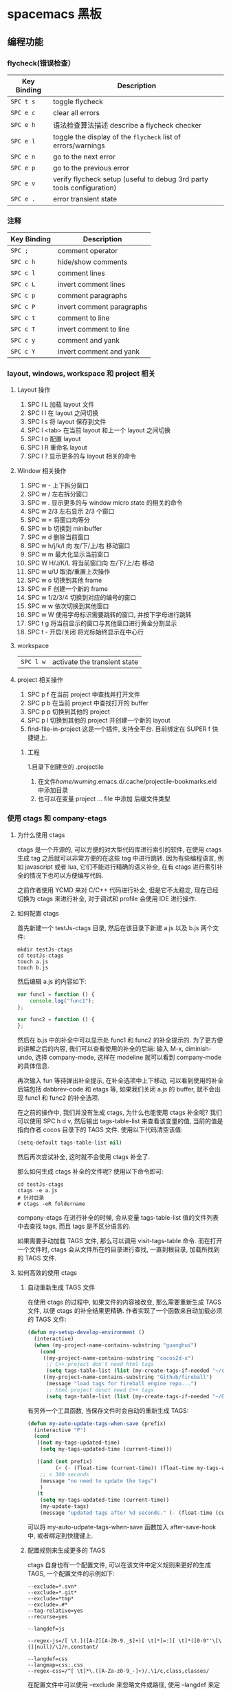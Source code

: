 * spacemacs 黑板
** 编程功能
*** flycheck(错误检查）
    | Key Binding | Description                                                           |
    |-------------+-----------------------------------------------------------------------|
    | ~SPC t s~   | toggle flycheck                                                       |
    | ~SPC e c~   | clear all errors                                                      |
    | ~SPC e h~   | 语法检查算法描述 describe a flycheck checker                          |
    | ~SPC e l~   | toggle the display of the =flycheck= list of errors/warnings          |
    | ~SPC e n~   | go to the next error                                                  |
    | ~SPC e p~   | go to the previous error                                              |
    | ~SPC e v~   | verify flycheck setup (useful to debug 3rd party tools configuration) |
    | ~SPC e .~   | error transient state                                                 |

*** 注释 
    | Key Binding | Description               |
    |-------------+---------------------------|
    | ~SPC ;~     | comment operator          |
    | ~SPC c h~   | hide/show comments        |
    | ~SPC c l~   | comment lines             |
    | ~SPC c L~   | invert comment lines      |
    | ~SPC c p~   | comment paragraphs        |
    | ~SPC c P~   | invert comment paragraphs |
    | ~SPC c t~   | comment to line           |
    | ~SPC c T~   | invert comment to line    |
    | ~SPC c y~   | comment and yank          |
    | ~SPC c Y~   | invert comment and yank   |

*** layout, windows, workspace 和 project 相关
**** Layout 操作
     1. SPC l L 加载 layout 文件
     2. SPC l l 在 layout 之间切换
     3. SPC l s 将 layout 保存到文件
     4. SPC l <tab> 在当前 layout 和上一个 layout 之间切换
     5. SPC l o 配置 layout
     6. SPC l R 重命名 layout
     7. SPC l ? 显示更多的与 layout 相关的命令
**** Window 相关操作
  1. SPC w - 上下拆分窗口
  2. SPC w / 左右拆分窗口
  3. SPC w . 显示更多的与 window micro state 的相关的命令
  4. SPC w 2/3 左右显示 2/3 个窗口
  5. SPC w = 将窗口均等分
  6. SPC w b 切换到 minibuffer
  7. SPC w d 删除当前窗口
  8. SPC w h/j/k/l 向 左/下/上/右 移动窗口
  9. SPC w m 最大化显示当前窗口
  10. SPC W H/J/K/L 将当前窗口向 左/下/上/右 移动
  11. SPC w u/U 取消/重置上次操作
  12. SPC w o 切换到其他 frame
  13. SPC w F 创建一个新的 frame
  14. SPC w 1/2/3/4 切换到对应的编号的窗口
  15. SPC w w 依次切换到其他窗口
  16. SPC w W 使用字母标识需要跳转的窗口, 并按下字母进行跳转
  17. SPC t g 将当前显示的窗口与其他窗口进行黄金分割显示
  18. SPC t - 开启/关闭 将光标始终显示在中心行
**** workspace
     | ~SPC l w~         | activate the transient state                                |
**** project 相关操作
  1. SPC p f 在当前 project 中查找并打开文件
  2. SPC p b 在当前 project 中查找打开的 buffer
  3. SPC p p 切换到其他的 project
  4. SPC p l 切换到其他的 project 并创建一个新的 layout
  5. find-file-in-project 这是一个插件, 支持全平台. 目前绑定在 SUPER f 快捷键上.
***** 工程
      1.目录下创建空的 .projectile
    2. 在文件/home/wuming/.emacs.d/.cache/projectile-bookmarks.eld 中添加目录
    3. 也可以在变量 project ... file 中添加 后缀文件类型
*** 使用 ctags 和 company-etags
**** 为什么使用 ctags
     ctags 是一个开源的, 可以方便的对大型代码库进行索引的软件, 在使用 ctags 生成 tag 之后就可以非常方便的在这些 tag 中进行跳转.
     因为有些编程语言, 例如 javascript 或者 lua, 它们不能进行精确的语义补全, 在有 ctags 进行索引补全的情况下也可以方便编写代码.

     之前作者使用 YCMD 来对 C/C++ 代码进行补全, 但是它不太稳定, 现在已经切换为 ctags 来进行补全, 对于调试和 profile 会使用 IDE 进行操作.
**** 如何配置 ctags
     首先新建一个 testJs-ctags 目录, 然后在该目录下新建 a.js 以及 b.js 两个文件:

  #+BEGIN_SRC shell
    mkdir testJs-ctags
    cd testJs-ctags
    touch a.js
    touch b.js
  #+END_SRC

  然后编辑 a.js 的内容如下:

  #+BEGIN_SRC javascript
    var func1 = function () {
        console.log("func1");
    };

    var func2 = function () {
    };
  #+END_SRC

  然后在 b.js 中的补全中可以显示处 func1 和 func2 的补全提示的. 为了更方便的讲解之后的内容, 我们可以查看使用的补全的后端:
  输入 M-x, diminish-undo, 选择 company-mode, 这样在 modeline 就可以看到 company-mode 的具体信息.

  再次输入 fun 等待弹出补全提示, 在补全选项中上下移动, 可以看到使用的补全后端包括 dabbrev-code 和 etags 等,
   如果我们关闭 a.js 的 buffer, 就不会出现 func1 和 func2 的补全选项.

  在之前的操作中, 我们并没有生成 ctags, 为什么也能使用 ctags 补全呢? 我们可以使用 SPC h d v,
  然后输出 tags-table-list 来查看该变量的值, 当前的值是指向作者 cocos 目录下的 TAGS 文件.
  使用以下代码清空该值:

  #+BEGIN_SRC emacs-lisp
    (setq-default tags-table-list nil)
  #+END_SRC

  然后再次尝试补全, 这时就不会使用 ctags 补全了.

  那么如何生成 ctags 补全的文件呢? 使用以下命令即可:

  #+BEGIN_SRC shell
    cd testJs-ctags
    ctags -e a.js
    # 针对目录
    # ctags -eR foldername
  #+END_SRC

  company-etags 在进行补全的时候, 会从变量 tags-table-list 值的文件列表中去查找 tags, 而且 tags 是不区分语言的.

  如果需要手动加载 TAGS 文件, 那么可以调用 visit-tags-table 命令. 而在打开一个文件时, ctags 会从文件所在的目录进行查找, 一直到根目录,
   加载所找到的 TAGS 文件.

**** 如何高效的使用 ctags
***** 自动重新生成 TAGS 文件
  在使用 ctags 的过程中, 如果文件的内容被改变, 那么需要重新生成 TAGS 文件, 以便 ctags 的补全结果更精确.
   作者实现了一个函数来自动加载必须的 TAGS 文件:

  #+BEGIN_SRC emacs-lisp
    (defun my-setup-develop-environment ()
      (interactive)
      (when (my-project-name-contains-substring "guanghui")
        (cond
         ((my-project-name-contains-substring "cocos2d-x")
          ;; C++ project don't need html tags
          (setq tags-table-list (list (my-create-tags-if-needed "~/cocos2d-x/cocos"))))
         ((my-project-name-contains-substring "Github/fireball")
          (message "load tags for fireball engine repo...")
          ;; html project donot need C++ tags
          (setq tags-table-list (list (my-create-tags-if-needed "~/Github/fireball/engine/cocos2d")))))))
  #+END_SRC

  有另外一个工具函数, 当保存文件时会自动的重新生成 TAGS:

  #+BEGIN_SRC emacs-lisp
    (defun my-auto-update-tags-when-save (prefix)
      (interactive "P")
      (cond
       ((not my-tags-updated-time)
        (setq my-tags-updated-time (current-time)))

       ((and (not prefix)
             (< (- (float-time (current-time)) (float-time my-tags-updated-time)) 300))
        ;; < 300 seconds
        (message "no need to update the tags")
        )
       (t
        (setq my-tags-updated-time (current-time))
        (my-update-tags)
        (message "updated tags after %d seconds." (- (float-time (current-time)) (float-time my-tags-updated-time))))))
  #+END_SRC

  可以将 my-auto-udpate-tags-when-save 函数加入 after-save-hook 中, 或者绑定到快捷键上.

***** 配置规则来生成更多的 TAGS
      ctags 自身也有一个配置文件, 可以在该文件中定义规则来更好的生成 TAGS, 一个配置文件的示例如下:

  #+BEGIN_EXAMPLE
  --exclude=*.svn*
  --exclude=*.git*
  --exclude=*tmp*
  --exclude=.#*
  --tag-relative=yes
  --recurse=yes

  --langdef=js

  --regex-js=/[ \t.]([A-Z][A-Z0-9._$]+)[ \t]*[=:][ \t]*([0-9"'\[\{]|null)/\1/n,constant/

  --langdef=css
  --langmap=css:.css
  --regex-css=/^[ \t]*\.([A-Za-z0-9_-]+)/.\1/c,class,classes/
  #+END_EXAMPLE

  在配置文件中可以使用 --exclude 来忽略文件或路径, 使用 --langdef 来定义哪些文件属于 js 文件, 使用 --regex-js 来定义 TAGS 生成时的匹配规则.
  这些匹配规则中可以使用正则表达式来提取内容生成 TAGS.

***** 使用 etags-select 来浏览项目
      在有 TAGS 之后, 可以使用 ctags 来方便的浏览文件内容.
      例如在某个函数名上点击 [, g], 然后选择 etags-select-find-tag-at-point, 这时会把所有相关的内容列出到 buffer 中, 然后可以选择想要跳转的位置跳转过去.

**** 最后的思考
  company-etags 不能对所有的 mode 进行补全, 例如在 org-mode 中默认是不使用 company-etags 的.
  因为在 company-etags.el 文件中有如下的代码:

  #+BEGIN_SRC emacs-lisp
    (defvar company-etags-modes '(prog-mode c-mode objc-mode c++-mode java-mode
                                            jde-mode pascal-mode perl-mode python-mode))
  #+END_SRC

  在该变量中定义了可以使用 company-etags 的 mode, 将 org-mode 加入该变量的值中即可在 org-mode 使用 company-etags 进行补全.
  ctags 支持上百种语言, 学会使用 ctags 能够提交效率.
*** gtags
   除了第一次,生成外，以后都是自动生成的
  =helm-gtags= and =ggtags= are clients for GNU Global. GNU Global is a source
  code tagging system that allows querying symbol locations in source code, such
  as definitions or references. Adding the =gtags= layer enables both of these
  modes.

**** Features:
  - Select any tag in a project retrieved by gtags
  - Resume previous helm-gtags session
  - Jump to a location based on context
  - Find definitions
  - Find references
  - Present tags in current function only
  - Create a tag database
  - Jump to definitions in file
  - Show stack of visited locations
  - Manually update tag database
  - Jump to next location in context stack
  - Jump to previous location in context stack
  - Jump to a file in tag database
  - Enables =eldoc= in modes that otherwise might not support it.
  - Enables =company complete= in modes that otherwise might not support it.

**** Install 安装
***** GNU Global (gtags)
   To use gtags, you first have to install [[https://www.gnu.org/software/global/download.html][GNU Global]].

   You can install =global= from the software repository of your OS; however, many
   OS distributions are out of date, and you will probably be missing support for
   =pygments= and =exuberant ctags=, and thus support for many languages. We
   recommend installing from source. If not for example to install on Ubuntu:

   #+begin_src sh
     sudo apt-get install global
   #+end_src

****** Install on OSX using Homebrew
   #+begin_src sh options
     brew install global --with-pygments --with-ctags
   #+end_src

****** Install on *nix from source
******* Install recommended dependencies
   To take full advantage of global you should install 2 extra packages in
   addition to global: pygments and ctags (exuberant). You can do this using
   your normal OS package manager, e.g., on Ubuntu

   #+BEGIN_SRC sh
     sudo apt-get install exuberant-ctags python-pygments
   #+END_SRC


******* Install with recommended features
   Download the latest tar.gz archive, then run these commands:

   #+BEGIN_SRC sh
     tar xvf global-6.5.3.tar.gz
     cd global-6.5.3
     ./configure --with-exuberant-ctags=/usr/bin/ctags
     make
     sudo make install
   #+END_SRC

******* Configure your environment to use pygments and ctags
   To be able to use =pygments= and =ctags=, you need to copy the sample
   =gtags.conf= either to =/etc/gtags.conf= or =$HOME/.globalrc=. For example:

   #+begin_src sh
     cp gtags.conf ~/.globalrc
   #+end_src

   Additionally you should define GTAGSLABEL in your shell startup file e.g.
   with sh/ksh:

   #+begin_src sh
     echo export GTAGSLABEL=pygments >> .profile
   #+end_src

****** Conflict between =ctags= and emacs's =etags= binary
   If you installed =emacs= from source after =ctags=, your original =ctags= binary
   is probably replaced by emacs's =etags=. To get around this you will need to
   configure =emacs= as following before installing:

   #+begin_src sh
     ./configure --program-transform-name='s/^ctags$/ctags.emacs/'
   #+end_src

   To check if you have the correct version of =ctags= execute:

   #+begin_src sh
     ctags --version | grep Exuberant
   #+end_src

   If yo do not get any output then it means you have the wrong =ctags= and must
   install it again.

***** Emacs Configuration
   To use this configuration layer, add it to your =~/.spacemacs=. You
   will need to add =gtags= to the existing =dotspacemacs-configuration-layers=.

   #+begin_src emacs-lisp
     (setq dotspacemacs-configuration-layers
           '( ;; ...
             gtags
              ;; ...
             ))
   #+end_src

****** Disabling by default
   If =ggtags-mode= is too intrusive you can disable it by default, by setting the
   layer variable =gtags-enable-by-default= to =nil=.

   #+BEGIN_SRC emacs-lisp
     (setq-default dotspacemacs-configuration-layers
       '((gtags :variables gtags-enable-by-default t)))
   #+END_SRC

   This variable can also be set as a file-local or directory-local variable for
   additional control per project.

**** 使用
   - 首先创建 gtags 数据库文件
     运行 =helm-gtags-create-tags= ~SPC m g c~.
     If the language is not directly supported by GNU Global, you
     can choose =ctags= or =pygments= as a backend to generate tag database.
     如果 =global= 不支持 此语言，那么可以换工具, 或者在终端执行

   - From inside terminal, runs gtags at your project root in terminal:
   #+BEGIN_SRC sh
     cd /path/to/project/root
     gtags
   #+END_SRC

     If the language is not directly supported by =gtags=, and you have not set the
     GTAGSLABEL environment variable, use this command instead:
     如果不支持某语言，用插件来增强
   #+BEGIN_SRC sh
     gtags --gtagslabel=pygments
   #+END_SRC

****** Language Support
******* Built-in languages
   If you do not have =ctags= or =pygments= enabled gtags will only produce
   tags for the following languages:

   - asm
   - c/c++
   - java
   - php
   - yacc

******* Exuberant ctags languages
   If you have enabled =exuberant ctags= and use that as the backend (i.e.,
   =GTAGSLABEL=ctags= or =--gtagslabel=ctags=) the following additional languages
   will have tags created for them:

   - c#
   - erlang
   - javascript
   - common-lisp
   - emacs-lisp
   - lua
   - ocaml
   - python
   - ruby
   - scheme
   - vimscript
   - windows-scripts (.bat .cmd files)

******* Universal ctags languages
        如果是最新的，还会增加以下语言
   If instead you installed you the newer/beta =universal ctags= and use that
   as the backend (i.e., GTAGSLABEL=ctags or --gtagslabel=ctags) the following
   additional languages will have tags created for them:

   - clojure
   - d
   - go
   - rust

******* Pygments languages (plus symbol and reference tags)
   In order to look up symbol references for any language not in the built in
   parser you must use the pygments backend. When this backend is used global
   actually uses both ctags and pygments to find the definitions and uses of
   functions and variables as well as "other symbols".

   If you enabled pygments (the best choice) and use that as the backend (i.e.,
   =GTAGSLABEL=pygments= or =--gtagslabel=pygments=) the following additional
   languages will have tags created for them:

   - elixir
   - fsharp
   - haskell
   - octave
   - racket
   - scala
   - shell-scripts
   - tex

***** Eldoc integration
   This layer also integrates =ggtags= for its Eldoc feature. That means, when
   writing code, you can look at the minibuffer (at the bottom) and see variable
   and function definition of the symbol the cursor is on. However, this feature is
   only activated for programming modes that are not one of these languages:

   - C
   - C++
   - Common Lisp
   - Emacs Lisp
   - Python
   - Ruby

   Since these modes have better Eldoc integration already.

   In addition, if output from =compile= (bound to ~SPC c C~), =shell-command=
   (bound to ~SPC !~ and ~M-!~) or =async-shell-command= (bound to ~M-&~) commands
   contains symbol in your project, you move cursor on such symbol and use any of
   the gtags commands.
**** Key bindings
   | Key Binding | Description                                                                  |
   |-------------+------------------------------------------------------------------------------|
   | ~SPC m g C~ | create a tag database 第一步，创建标记文件                                   |
   | ~SPC m g f~ | jump to a file in tag database    跳到包含那个 tag 的文件                     |
   | ~SPC m g g~ | jump to a location based on context       这个更精确，调到函数定义           |
   | ~SPC m g G~ | jump to a location based on context (open another window) 另个窗口           |
   | ~SPC m g d~ | find definitions                      跟上面没区别                           |
   | ~SPC m g i~ | present tags in current function only 这个给你选一下 tag 链表,表示可能它会认错 |
   | ~SPC m g l~ | jump to definitions in file           如果这个 tag 是本文件定义的，这个可以用  |
   | ~SPC m g n~ | jump to next location in context stack                                       |
   | ~SPC m g p~ | jump to previous location in context stack                                   |
   | ~SPC m g r~ | find references                         有几个人用了这函数                   |
   | ~SPC m g R~ | resume previous helm-gtags session       看看 tags 文件中有多少 tag            |
   | ~SPC m g s~ | select any tag in a project retrieved by gtags 看看 tags 文件中有多少 tag      |
   | ~SPC m g S~ | show stack of visited locations                                              |
   | ~SPC m g y~ | find symbols   状态栏显示符号                                                |
   | ~SPC m g u~ | manually update tag database 手动更新 tag 数据库                               |
*** 数字增加/减少
 | 〜SPC n +〜   | 增加指示点下的数量并启动暂态 |
 | 〜SPC n  - 〜 | 减少指示点下的数量并启动暂态 |
 参数（即〜10 SPC n +〜将点数加 10）
*** 代码折叠
    zm      折叠
    zo      展开折叠
    zO     对所在范围内所有嵌套的折叠点展开
    [z       到当前打开的折叠的开始处。
    ]z       到当前打开的折叠的末尾处。
    zj       向下移动。到达下一个折叠的开始处。关闭的折叠也被计入。
    zk      向上移动到前一折叠的结束处。关闭的折叠也被计入。
    zf      创建折叠，比如在 marker 方式下：
    zd      删除 (delete) 在光标下的折叠。仅当 'foldmethod' 设为 "manual" 或 "marker" 时有效。
    zD     循环删除 (Delete) 光标下的折叠，即嵌套删除折叠。
    zE     除去 (Eliminate) 窗口里“所有”的折叠。
*** Registers
 Access commands to the various registers start with =r=:

 | Key Binding | Description                        |
 |-------------+------------------------------------|
 | ~SPC r e~   | show evil yank and named registers |
 | ~SPC r m~   | show marks register                |
 | ~SPC r r~   | show helm register                 |
 | ~SPC r y~   | show kill ring                     |

*** Compiling
    | Key Binding | Description                    |
    |-------------+--------------------------------|
    | ~SPC c c~   | use =helm-make= via projectile |
    | ~SPC c C~   | compile                        |
    | ~SPC c d~   | close compilation window       |
    | ~SPC c k~   | kill compilation               |
    | ~SPC c m~   | =helm-make=                    |
    | ~SPC c r~   | recompile                      |

** 按键
*** 键绑定
    (evil-leader/set-key "o y" 'copy-to-clipboard)
    全局绑定 会被模式绑定覆盖
     (global-set-key (kbd "C-]") 'forward-char)
     //被下面的覆盖了
     (define-key evil-insert-state-map (kbd "C-]") 'forward-char)
     //用前导键
  #+BEGIN_SRC emacs-lisp
    (spacemacs/set-leader-keys "C-]" 'forward-char)
    (spacemacs/set-leader-keys-for-major-mode 'emacs-lisp-mode "C-]" 'forward-char)
  #+END_SRC
*** 快捷键
    主模式相关快捷键 SPC m
       SPC b . 	   缓冲区微状态。
       窗口
       SPC w v 或 :vsplit 	    在右侧打开一个垂直分割。
       SPC w s 或 :split 	    在下部打开一个水平分割。
       SPC w h/j/k/l 	    在窗口间导航。
       SPC w H/J/K/L 	    移动当前窗口。
       SPC w . 	    窗口微状态。

       文件
       Spacemacs 中所有文件命令都有 SPC f 前缀。
       SPC f f 	    打开一个缓冲区搜索当前目录中的文件。
       SPC f r 	    打开一个缓冲区在最近打开的文件中搜索。
       SPC f s 或 :w 	    保存当前文件。
       :x 	    保存当前文件并退出。
       :e <file> 	    打开<file>

       帮助系统
       Emacs 具有一个可扩展的帮助系统。所有的快捷键都有 SPC h d 前缀，以允许便捷地访问帮助系统。
       最重要的快捷键是 SPC h d f, SPC h d k, 和 SPC h d v。同样还有 SPC <f1> 允许用户搜索文档。
       SPC h d f 	    对一个功能提示并显示其文档。
       SPC h d k 	    对一个快捷键提示并显示其绑定的内容。
       SPC h d v 	    对一个变量提示并显示其文档和当前值。
       SPC <f1> 	    搜索一个命令，功能，变量或接口，并显示其文档
       不论何时，你遇到怪异的行为或想知道是什么东西做的，这些功能是你应该首先查阅的。

       探索
       SPC f e h 	    列出所有层并允许你浏览层上的文件。
       SPC ? 	    列出所有快捷键。helm-descbinds

       .spacemacs  文件
       SPC f e d 	                打开你的 .spacemacs
       SPC f e D 	                使用 diff 通过默认模版手动更新你的 .spacemacs

       Emacs Lisp
       变量
       设置变量是定制 Spacemacs 行为最常见的方式。语法很简单：
       (setq variable value) ; Syntax
       ;; Setting variables example
       (setq variable1 t; True
       variable2 nil ; False
       variable3 '("A" "list" "of" "things"))

       快捷键
       定义快捷键是几乎每个人都想做的事情，最好的方式就是使用内置的 define-key 函数。
       (define-key map new-keybinding function) ; Syntax
       ;; Map H to go to the previous buffer in normal mode
       (define-key evil-normal-state-map (kbd "H") 'spacemacs/previous-useful-buffer)
       ;; Mapping keybinding to another keybinding
       (define-key evil-normal-state-map (kbd "H") (kbd "^")) ; H goes to beginning of the line

       map 是你想要绑定键位到的 keymap。大多数情况下你会使用
       evil-<state-name>-state-map。其对应不同的 evil-mode 状态。例如，使用 evil-insert-state-map 映射用于插入模式的快捷键。

       使用 evil-leader/set-key 函数来映射 <Leader> 快捷键。
       (evil-leader/set-key key function) ; Syntax
       ;; Map killing a buffer to <Leader> b c
       (evil-leader/set-key "bc" 'kill-this-buffer)
       ;; Map opening a link to <Leader> o l only in org-mode
       (evil-leader/set-key-for-mode 'org-mode
       "ol" 'org-open-at-point)

       函数
       你可能偶尔想要定义一个函数做更复杂的定制，语法很简单：
       (defun func-name (arg1 arg2)
       "docstring"
       ;; Body
       )
       ;; Calling a function
       (func-name arg1 arg1)
       这里有个现实可用的示例函数：

       ;; This snippet allows you to run clang-format before saving
       ;; given the current file as the correct filetype.
       ;; This relies on the c-c++ layer being enabled.
       (defun clang-format-for-filetype ()
       "Run clang-format if the current file has a file extensions
       in the filetypes list."
       (let ((filetypes '("c" "cpp")))
       (when (member (file-name-extension (buffer-file-name)) filetypes)
       (clang-format-buffer))))
       ;; See http://www.gnu.org/software/emacs/manual/html_node/emacs/Hooks.html for
       ;; what this line means
       (add-hook 'before-save-hook 'clang-format-for-filetype)

       激活一个层
       正如上文术语那段所说，层提供一个简单的方式来添加特性。可在 .spacemacs 文件中激活
       一个层。
       在文件中找到 dotspacemacs-configuration-layers 变量，默认情况下，它看起来应该是这样的：
       (defun dotspacemacs/layers ()
       (setq-default
       ;; ...
       dotspacemacs-configuration-layers '(;; auto-completion
       ;; better-defaults
       emacs-lisp
       ;; (git :variables
       ;;      git-gutter-use-fringe t)
       ;; markdown
       ;; org
       ;; syntax-checking
       )))

       你可以通过删除分号来取消注释这些建议的层，开箱即用。要添加一个层，就把它的名字添
       加到列表中并重启
       Emacs 或按 SPC f e R。使用 SPC f e h 来显示所有的层和他们的文档。

       创建一个层
       为了将配置分组或当配置与你的 .spacemacs 文件之间不匹配时，你可以创建一个配置层
       。Spacemacs 提供了一个内建命令用于生成层的样板文件：SPC
       :configuration-layer/create-layer。
       这条命令将会生成一个如下的文件夹：

       [layer-name]
       |__ [local]*
       | |__ [example-mode-1]
       | |     ...
       | |__ [example-mode-n]
       |__ config.el*
       |__ funcs.el*
       |__ keybindings.el*
       |__ packages.el

       [] = 文件夹
       \ * = 不是命令生成的文件

       Packages.el 文件包含你可以在 <layer-name>-packages 变量中安装的包的列表。
       所有 MELPA 仓库中的包都可以添加到这个列表中。还可以使用 :excludedt 特性将包包含
       在列表中。
       每个包都需要一个函数来初始化。这个函数必须以这种模式命名：
       <layer-name>/init-<package-name>。
       这个函数包含了包的配置。同时还有一个 pre/post-init 函数来在包加载之前或之后运行代码。它看起来想这个样子：

       (setq layer-name-packages '(example-package
       ;;这个层通过设置:excluded 属性
       ;;为真(t)来卸载 example-package-2
       (example-package-2 :excluded t)))
       (defun layer-name/post-init-package ()
       ;;在这里添加另一个层的包的配置
       )
       (defun layer-name/init-example-package ()
       ;;在这里配置 example-package
       )

       **注意**：只有一个层可以具有一个对于包的 init 函数。如果你想覆盖另一个层对一个包
       的配置，请使用 use-package hooks 中的 <layer-name>/pre-init 函数。
       如果 MELPA 中没有你想要的包，你必须是由一个本地包或一个包源。关于此的更多信息可以从层的剖析处获得。

       确保你添加了你的层到你的 .spacemacs 文件中，并重启 spacemacs 以激活。
       关于层的加载过程和层的工作原理的详细描述可以参考 LAYERS.org。

       安装一个单独的包
       有时创建一个层会有点大材小用了，也许你仅仅想要一个包而不想维持整个层。Spacemacs
       在 .spacemacs 文件中的 dotspacemacs/layers 函数里提供了一个叫做
       dotspacemacs-additional-packages 的变量，只要在列表中添加一个包名，它就会在你重
       启的时候被安装。
       下一段来说明如何加载这个包。
       加载包
       有没有想过 Spacemacs 如何可以在仅仅几秒钟之内加载超过 100 个包呢？
       如此低的加载时间必须需要某种难以理解的黑魔法吧。还好这不是真的，多亏有了
       use-package。
       它是一个可以轻松实现对包进行延迟加载和配置的包。以下是它的基础用法：

       ;; Basic form of use-package declaration. The :defer t tells use-package to
       ;; try to lazy load the package.
       (use-package package-name
       :defer t)
       ;; The :init section is run before the package loads The :config section is
       ;; run after the package loads
       (use-package package-name
       :defer t
       :init
       (progn
       ;; Change some variables
       (setq variable1 t variable2 nil)
       ;; Define a function
       (defun foo ()
       (message "%s" "Hello, World!")))
       :config
       (progn
       ;; Calling a function that is defined when the package loads
       (function-defined-when-package-loads)))

       这只是 use-package 的一个非常基本的概述。它还有许多其他的方式来控制包的加载，就不在这里介绍了。
       卸载一个包

       Spacemacs 在 .spacemacs 文件中的 dotspacemacs/init 函数里提供了一个叫做
       dotspacemacs-excluded-packages 的变量。只要在列表中添加一个包名，它就会在你重启的时候被卸载。
       常见调整
       本段是为了想要做更多调整的人所写的。除非另有说明，所有这些设置都去你的
       .spacemacs 文件中的
       dotspacemacs/user-config 函数里完成。

       变更 escape 键
       Spacemacs 使用 [[https://github.com/syl20bnr/evil-escape][evil-escape]] 来允许从许多拥有一个快捷键的 major-modes 中跳出。
       你可以在你的 dotspacemacs/user-config 函数中像这样定制变量：
       (defun dotspacemacs/user-config ()
       ;; ...
       ;; Set escape keybinding to "jk"
       (setq-default evil-escape-key-sequence "jk"))
       更多的文档可以在 evil-escape README 中找到。

       变更配色方案
       .spacemacs 文件的 dotspacemacs/init 函数中有一个 dotspacemacs-themes 变量
       。这是一个可以用 SPC T n 键循环的主题的列表。列表中的第一个主题是在启动时加载的主题。
       以下为示例：

       (defun dotspacemacs/init
       ;; Darktooth theme is the default theme
       ;; Each theme is automatically installed.
       ;; Note that we drop the -theme from the package name.
       ;; Ex. darktooth-theme -> darktooth
       (setq-default dotspacemacs-themes '(darktooth
       soothe
       gotham)))

       可以使用 SPC T h 键列出和选择所有已安装的主题。
       非高亮搜索
       Spacemacs 模仿了默认的 vim 行为，会高亮显示搜索结果，尽管你不在它们之间进行导航。
       你可以使用 SPC s c 或 :nohlsearch 来关闭搜索结果高亮。
       若再也不需要自动高亮结果，你可以卸载 evil-search-highlight-persist 包。

       会话
       当你打开 Spacemacs 时，它不会自动恢复窗口和缓冲区。如果你常使用 vim 会话，
       你可能要在你的 .spacemacs 文件中的 dotspacemacs/user-config 里添加
       (desktop-save-mode t)，然后你就可以使用 SPC : desktop-read 加载已被保存的会话。
       桌面文件的位置可以使用 desktop-dirname 变量设置。要自动加载一个会话，就在你的
       .spacemacs 文件中添加 (desktop-read)。

       使用 visual lines 导航
       Spacemacs 使用 vim 默认 actual lines 导航，即使它们被包装了。如果你想要让 j 和 k
       的行为如 g j 和 g k 一般，将一下代码添加到你的 .spacemacs 文件：
       (define-key evil-normal-state-map (kbd "j") 'evil-next-visual-line)
       (define-key evil-normal-state-map (kbd "k") 'evil-previous-visual-line)

*** EScaping 键
    (setq-default evil-escape-key-sequence "jj"))
*** 键绑定帮助
  | Key Binding | Description                                               |
  |-------------+-----------------------------------------------------------|
  | ~SPC h d b~ | describe bindings                                         |
  | ~SPC h d c~ | describe current character under point                    |
  | ~SPC h d d~ | describe current expression under point                   |
  | ~SPC h d f~ | describe a function                                       |
  | ~SPC h d F~ | describe a face                                           |
  | ~SPC h d k~ | describe a key                                            |
  | ~SPC h d K~ | describe a keymap                                         |
  | ~SPC h d l~ | copy last pressed keys that you can paste in gitter chat  |
  | ~SPC h d m~ | describe current modes                                    |
  | ~SPC h d p~ | describe a package (Emacs built-in function)              |
  | ~SPC h d P~ | describe a package (Spacemacs layer information)          |
  | ~SPC h d s~ | copy system information that you can paste in gitter chat |
  | ~SPC h d t~ | describe a theme                                          |
  | ~SPC h d v~ | describe a variable                                       |

  Other help key bindings:

  | Key Binding | Description                                           |
  |-------------+-------------------------------------------------------|
  | ~SPC h SPC~ | discover Spacemacs documentation, layers and packages |
  | ~SPC h i~   | search in info pages with the symbol at point         |
  | ~SPC h k~   | show top-level bindings with =which-key=              |
  | ~SPC h m~   | search available man pages                            |
  | ~SPC h n~   | browse emacs news                                     |

  Navigation key bindings in =help-mode=:

*** 快速访问 ace-link 模式
    在 help-mode 和 info-mode 中可以 用 o 快速跳转
*** 通过语义列出符号 SPC s j
** unicode 
   以某编码打开： M-x revert-buffer-with-coding-system RET（回车）
   Ctrl-x 8 Enter 3bb Enter
   $ ＄ 央行网页选用了半角字符 U+00A5 (¥)。另见：人民币符号是「U+FFE5」还是「U+00A5」？ ￥
** 环境变量
   spacemacs/edit-env 
   配置文件  ~/.spacemacs.env
** 预留前缀Reserved prefix command for user
   ~SPC o~ and ~SPC m o~ are reserved for the user. Setting key bindings behind
   these is *guaranteed* to never conflict with Spacemacs default key bindings.

   *Example:* Put =(spacemacs/set-leader-keys "oc" 'org-capture)= inside
   =dotspacemacs/user-config= in your =~/.spacemacs= file, to be able to use
   ~SPC o c~ to run org mode capture.

** Vim key bindings
   Spacemacs is based on =Vim= modal user interface to navigate and edit text. If
   you are not familiar with the =Vim= way of editing text you can try the
   [[https://github.com/syl20bnr/evil-tutor][evil-tutor]] lessons by pressing ~SPC h T~ at any time.

*** Escaping
    Spacemacs uses [[https://github.com/syl20bnr/evil-escape][evil-escape]] to
    easily switch between =insert state= and =normal state= by quickly pressing the
    ~fd~ keys.

    The choice of ~fd~ was made to be able to use the same sequence to escape from
    “everything” in Emacs:
    - escape from all stock evil states to normal state
    - escape from evil-lisp-state to normal state
    - escape from evil-iedit-state to normal state
    - abort evil ex command
    - quit minibuffer
    - abort isearch
    - quit magit buffers
    - quit help buffers
    - quit apropos buffers
    - quit ert buffers
    - quit undo-tree buffer
    - quit paradox
    - quit gist-list menu
    - quit helm-ag-edit
    - hide neotree buffer

    If you find yourself in a buffer where the Spacemacs (~SPC~) or Vim keybindings
    don’t work you can use this to get back to =normal state= (for example in ~SPC
    SPC customize~ press ~fd~ to make ~SPC b b~ work again).

    This sequence can be customized in your =~/.spacemacs=.
    Example to set it to ~jj~:

    #+BEGIN_SRC emacs-lisp
      (defun dotspacemacs/user-config ()
        (setq-default evil-escape-key-sequence "jj"))
    #+END_SRC

    *Note*: Although ~jj~ or ~jk~ are popular choices of vim users, these key
    sequences are not optimal for Spacemacs. Indeed it is very easy in =visual
    state= to press quickly ~jj~ and inadvertently escape to =normal state=.

*** Executing Vim and Emacs ex/M-x commands

    | Command          | Key Binding |
    |------------------+-------------|
    | Vim (ex-command) | ~:~         |
    | Emacs (M-x)      | ~SPC SPC~   |

    The emacs command key ~SPC~ (executed after the leader key) can be changed
    with the variable =dotspacemacs-emacs-command-key= of your =~/.spacemacs=.

*** Leader key
    On top of =Vim= modes (modes are called states in Spacemacs) there is a
    special key called the leader key which once pressed gives a whole new keyboard
    layer. The leader key is by default ~SPC~ (space). It is possible to change this
    key with the variable =dotspacemacs-leader-key=.

*** Major Mode leader key
    Key bindings specific to the current =major mode= start with ~SPC m~. For
    convenience a shortcut key called the major mode leader key is set by default on
    ~​,​~ which saves one precious keystroke.

    It is possible to change the major mode leader key by defining the variable
    =dotspacemacs-major-mode-leader-key= in your =~/.spacemacs=. For example to
    setup the key on tabulation:

    #+BEGIN_SRC emacs-lisp
      (setq-default dotspacemacs-major-mode-leader-key "<tab>")
    #+END_SRC

*** Additional text objects
    Additional text objects are defined in Spacemacs:

    | Object  | Description                |
    |---------+----------------------------|
    | ~a~     | an argument                |
    | ~g~     | the entire buffer          |
    | ~$~     | text between =$=           |
    | ~*~     | text between =*=           |
    | ~8~     | text between =/*= and =*/= |
    | ~%~     | text between =%=           |
    | ~\vert~ | text between =\vert=       |

** Discovering
*** Key bindings
**** Which-key
     A help buffer is displayed each time the ~SPC~ key is pressed in normal mode.
     It lists the available key bindings and their associated commands.

     By default the [[https://github.com/justbur/emacs-which-key][which-key]] buffer will be displayed quickly after the key has been
     pressed. You can change the delay by setting the variable
     =dotspacemacs-which-key-delay= to your liking (the value is in seconds).

**** Describe key bindings
     It is possible to search for specific key bindings by pressing ~SPC ?~.

     To narrow the list to some key bindings, use the leader key to type a pattern like
     this regular expression: ~SPC\ b~ which would list all =buffer= related
     bindings.

*** Getting help
    =Describe functions= are powerful Emacs introspection commands to get
    information about functions, variables, modes etc. These commands are bound
    thusly:

    | Key Binding | Description                                               |
    |-------------+-----------------------------------------------------------|
    | ~SPC h d b~ | describe bindings                                         |
    | ~SPC h d c~ | describe current character under point                    |
    | ~SPC h d d~ | describe current expression under point                   |
    | ~SPC h d f~ | describe a function                                       |
    | ~SPC h d F~ | describe a face                                           |
    | ~SPC h d k~ | describe a key                                            |
    | ~SPC h d K~ | describe a keymap                                         |
    | ~SPC h d l~ | copy last pressed keys that you can paste in gitter chat  |
    | ~SPC h d m~ | describe current modes                                    |
    | ~SPC h d p~ | describe a package (Emacs built-in function)              |
    | ~SPC h d P~ | describe a package (Spacemacs layer information)          |
    | ~SPC h d s~ | copy system information that you can paste in gitter chat |
    | ~SPC h d t~ | describe a theme                                          |
    | ~SPC h d v~ | describe a variable                                       |

    Other help key bindings:

    | Key Binding | Description                                           |
    |-------------+-------------------------------------------------------|
    | ~SPC h SPC~ | discover Spacemacs documentation, layers and packages |
    | ~SPC h f~   | discover the =FAQ=                                    |
    | ~SPC h i~   | search in info pages with the symbol at point         |
    | ~SPC h k~   | show top-level bindings with =which-key=              |
    | ~SPC h m~   | search available man pages                            |
    | ~SPC h n~   | browse emacs news                                     |

    The =Profiler= is a tool that helps you identify why your editor is running
    slowly or consumes a lot of memory. Here are key bindings relate to it:

    | Key Binding | Description                 |
    |-------------+-----------------------------|
    | ~SPC h P k~ | stop the profiler           |
    | ~SPC h P r~ | display the profiler report |
    | ~SPC h P s~ | start the profiler          |
    | ~SPC h P w~ | write the report to file    |

    Navigation key bindings in =help-mode=:

    | Key Binding  | Description                                         |
    |--------------+-----------------------------------------------------|
    | ~g b~ or ~[~ | go back (same as clicking on =[back]= button)       |
    | ~g f~ or ~]~ | go forward (same as clicking on =[forward]= button) |
    | ~g h~        | go to help for symbol under point                   |

    Reporting an issue:

    | Key Binding     | Description                                                                              |
    |-----------------+------------------------------------------------------------------------------------------|
    | ~SPC h I~       | Open Spacemacs GitHub issue page with pre-filled information                             |
    | ~SPC u SPC h I~ | Open Spacemacs GitHub issue page with pre-filled information - include last pressed keys |

    *Note*: To be able to report an issue you need to be logged into GitHub

    *Note*: If these two bindings are used with the =*Backtrace*= buffer open, the
    backtrace is automatically included

*** Available layers
    All layers can be easily discovered via =spacemacs-help= accessible with
    ~SPC h SPC~.

    The following actions on the selected candidate are available:
    - default: open the layer =README.org=
    - 2nd: open the layer =packages.el=

**** Available packages in Spacemacs
     =spacemacs-help= also lists all the packages available in Spacemacs. The
     entry format is =(layer) packages=. If you type =flycheck= you’ll be able to see
     all the layers where =flycheck= is used.

     The following actions are available on selected package:
     - default: go the package init function

**** New packages from ELPA repositories
     =package-list-packages= is where you can browse for all available packages in the
     different Elpa repositories. It is possible to upgrade packages from there but
     it is not recommended, use the =[Update Packages]= link on the Spacemacs startup
     page instead.

     Spacemacs uses [[https://github.com/Bruce-Connor/paradox][Paradox]] instead of =package-list-packages= to list available
     ELPA packages. Paradox enhances the package list buffer with better feedbacks,
     new filters and Github information like the number of stars. Optionally you can
     also star packages directly in the buffer.

     *Important Note 1*: Installing a new package from =Paradox= won’t make it
     persistent. To install a package persistently you have to add it explicitly to a
     configuration layer.

     *Important Note 2*: Don’t /update/ your packages from =Paradox= or
     =package-list-packages= because they don’t support the rollback feature of
     Spacemacs.

     | Key Binding | Description                                           |
     |-------------+-------------------------------------------------------|
     | ~SPC a k~   | launch =paradox=                                      |
     | ~/~         | evil-search                                           |
     | ~f k~       | filter by keywords                                    |
     | ~f r~       | filter by regexp                                      |
     | ~f u~       | display only installed package with updates available |
     | ~h~         | go left                                               |
     | ~H~         | show help (not accurate)                              |
     | ~j~         | go down                                               |
     | ~k~         | go up                                                 |
     | ~l~         | go right                                              |
     | ~L~         | show last commits                                     |
     | ~n~         | next search occurrence                                |
     | ~N~         | previous search occurrence                            |
     | ~o~         | open package homepage                                 |
     | ~r~         | refresh                                               |
     | ~S P~       | sort by package name                                  |
     | ~S S~       | sort by status (installed, available, etc...)         |
     | ~S *~       | sort by Github stars                                  |
     | ~v~         | =visual state=                                        |
     | ~V~         | =visual-line state=                                   |
     | ~x~         | execute (action flags)                                |

*** Toggles
    =spacemacs-help= is also a central place to discover the available toggles.
    To display only the toggles source press ~C-l~.

    The following actions are available on selected toggle:
    - default: toggle on/off

** 导航 Navigating
*** Point/Cursor
    Navigation is performed using the Vi key bindings ~hjkl~.

    | Key Binding | Description                                                                       |
    |-------------+-----------------------------------------------------------------------------------|
    | ~h~         | move cursor left                                                                  |
    | ~j~         | move cursor down                                                                  |
    | ~k~         | move cursor up                                                                    |
    | ~l~         | move cursor right                                                                 |
    | ~H~         | move cursor to the top of the screen                                              |
    | ~L~         | move cursor to the bottom of the screen                                           |
    | ~SPC j 0~   | go to the beginning of line (and set a mark at the previous location in the line) |
    | ~SPC j $~   | go to the end of line (and set a mark at the previous location in the line)       |
    | ~SPC t -~   | lock the cursor at the center of the screen                                       |

**** Smooth scrolling
     [[https://github.com/aspiers/smooth-scrolling][smooth-scrolling]] prevent the point to jump when it reaches the top or
     bottom of the screen. It is enabled by default.

     On Windows, you may want to disable it. To disable the smooth scrolling set the
     =dotspacemacs-smooth-scrolling= variable in your =~/.spacemacs= to =nil=:

     #+BEGIN_SRC emacs-lisp
       (setq-default dotspacemacs-smooth-scrolling nil)
     #+END_SRC

     You can also toggle smooth scrolling with ~SPC t v~.

*** Vim motions with avy
    Spacemacs uses the =evil= integration of [[https://github.com/abo-abo/avy][avy]] which enables the
    invocation of =avy= during motions.

    For instance, it is useful for deleting a set of visual lines from the current line.
    Try the following sequence in a buffer containing some text: ~d SPC j l~, followed by
    selecting an avy candidate.

    | Key Binding | Description                                        |
    |-------------+----------------------------------------------------|
    | ~SPC j b~   | go back to the previous location (before the jump) |
    | ~SPC j j~   | initiate avy jump char                             |
    | ~SPC j w~   | initiate avy jump word                             |
    | ~SPC j l~   | initiate avy jump line                             |

**** ace-link mode
     Similar to =avy=, [[https://github.com/abo-abo/ace-link][ace-link]] allows one to jump to any link in
     =help-mode= and =info-mode= with two key strokes.

     | Key Binding | Description                                           |
     |-------------+-------------------------------------------------------|
     | ~o~         | initiate ace link mode in =help-mode= and =info-mode= |

*** Unimpaired bindings
    Spacemacs comes with a built-in port of [[https://github.com/tpope/vim-unimpaired][tpope’s vim-unimpaired]].

    This plugin provides several pairs of bracket maps using ~[~ to denote
    previous, and ~]~ as next.

    | KeyBindings | Description                      |
    |-------------+----------------------------------|
    | ~[ SPC~     | Insert space above               |
    | ~] SPC~     | Insert space below               |
    | ~[ b~       | Go to previous buffer            |
    | ~] b~       | Go to next buffer                |
    | ~[ f~       | Go to previous file in directory |
    | ~] f~       | Go to next file in directory     |
    | ~[ l~       | Go to the previous error         |
    | ~] l~       | Go to the next error             |
    | ~[ h~       | Go to the previous vcs hunk      |
    | ~] h~       | Go to the next vcs hunk          |
    | ~[ q~       | Go to the previous error         |
    | ~] q~       | Go to the next error             |
    | ~[ t~       | Go to the previous frame         |
    | ~] t~       | Go to the next frame             |
    | ~[ w~       | Go to the previous window        |
    | ~] w~       | Go to the next window            |
    | ~[ e~       | Move line up                     |
    | ~] e~       | Move line down                   |
    | ~[ p~       | Paste above current line         |
    | ~] p~       | Paste below current line         |
    | ~g p~       | Select pasted text               |

*** Jumping, Joining and Splitting
    The ~SPC j~ prefix is for jumping, joining and splitting.

**** Jumping
     
     | Key Binding | Description                                                                       |
     |-------------+-----------------------------------------------------------------------------------|
     | ~SPC j 0~   | go to the beginning of line (and set a mark at the previous location in the line) |
     | ~SPC j $~   | go to the end of line (and set a mark at the previous location in the line)       |
     | ~SPC j b~   | undo a jump (go back to previous location)                                        |
     | ~SPC j d~   | jump to a listing of the current directory                                        |
     | ~SPC j D~   | jump to a listing of the current directory (other window)                         |
     | ~SPC j f~   | jump to the definition of an Emacs Lisp function                                  |
     | ~SPC j i~   | jump to a definition in buffer (imenu)                                            |
     | ~SPC j I~   | jump to a definition in any buffer (imenu)                                        |
     | ~SPC j j~   | jump to one or more characters in the buffer (works as an evil motion)            |
     | ~SPC j k~   | jump to next line and indent it using auto-indent rules                           |
     | ~SPC j l~   | jump to a line with avy (works as an evil motion)                                 |
     | ~SPC j q~   | show the dumb-jump quick look tooltip                                             |
     | ~SPC j u~   | jump to a URL in the current buffer                                               |
     | ~SPC j v~   | jump to the definition/declaration of an Emacs Lisp variable                      |
     | ~SPC j w~   | jump to a word in the current buffer (works as an evil motion)                    |

**** Joining and splitting

     | Key Binding | Description                                                              |
     |-------------+--------------------------------------------------------------------------|
     | ~J~         | join the current line with the next line                                 |
     | ~SPC j k~   | go to next line and indent it using auto-indent rules                    |
     | ~SPC j n~   | split the current line at point, insert a new line and auto-indent       |
     | ~SPC j o~   | split the current line at point but let point on current line            |
     | ~SPC j s~   | split a quoted string or s-expression in place                           |
     | ~SPC j S~   | split a quoted string or s-expression, insert a new line and auto-indent |

*** Window manipulation
**** Window manipulation key bindings
     Every window has a number displayed at the start of the mode-line and
     can be quickly accessed using =SPC number=.

     | Key Binding | Description                                         |
     |-------------+-----------------------------------------------------|
     | ~SPC 1~     | go to window number 1                               |
     | ~SPC 2~     | go to window number 2                               |
     | ~SPC 3~     | go to window number 3                               |
     | ~SPC 4~     | go to window number 4                               |
     | ~SPC 5~     | go to window number 5                               |
     | ~SPC 6~     | go to window number 6                               |
     | ~SPC 7~     | go to window number 7                               |
     | ~SPC 8~     | go to window number 8                               |
     | ~SPC 9~     | go to window number 9                               |
     | ~SPC 0~     | go to window number 0 (or 10 if no window number 0) |

     Window number 0 is assigned to the sidebar, like NeoTree. If there is no window
     number 0, =SPC 0= attempts to select window number 10.

     Windows manipulation commands (start with ~w~):

     | Key Binding            | Description                                                                 |
     |------------------------+-----------------------------------------------------------------------------|
     | ~SPC w TAB~            | switch to alternate window in the current frame (switch back and forth)     |
     | ~SPC w =~              | balance split windows                                                       |
     | ~SPC w _~              | maximize window horizontally                                                |
     | ~SPC w \vert~          | maximize window vertically                                                  |
     | ~SPC w b~              | force the focus back to the minibuffer                                      |
     | ~SPC w c~              | maximize/minimize a window and center it                                    |
     | ~SPC w C~              | maximize/minimize a window and center it using [[https://github.com/abo-abo/ace-window][ace-window]]                   |
     | ~SPC w d~              | delete a window                                                             |
     | ~SPC u SPC w d~        | delete a window and its current buffer (does not delete the file)           |
     | ~SPC w D~              | delete another window using [[https://github.com/abo-abo/ace-window][ace-window]]                                      |
     | ~SPC u SPC w D~        | delete another window and its current buffer using [[https://github.com/abo-abo/ace-window][ace-window]]               |
     | ~SPC w t~              | toggle window dedication (dedicated window cannot be reused by a mode)      |
     | ~SPC w f~              | toggle follow mode                                                          |
     | ~SPC w F~              | create new frame                                                            |
     | ~SPC w h~              | move to window on the left                                                  |
     | ~SPC w H~              | move window to the left                                                     |
     | ~SPC w j~              | move to window below                                                        |
     | ~SPC w J~              | move window to the bottom                                                   |
     | ~SPC w k~              | move to window above                                                        |
     | ~SPC w K~              | move window to the top                                                      |
     | ~SPC w l~              | move to window on the right                                                 |
     | ~SPC w L~              | move window to the right                                                    |
     | ~SPC w m~              | maximize/minimize a window (maximize is equivalent to delete other windows) |
     | ~SPC w M~              | swap windows using [[https://github.com/abo-abo/ace-window][ace-window]]                                               |
     | ~SPC w o~              | cycle and focus between frames                                              |
     | ~SPC w p m~            | open messages buffer in a popup window                                      |
     | ~SPC w p p~            | close the current sticky popup window                                       |
     | ~SPC w r~              | rotate windows forward                                                      |
     | ~SPC w R~              | rotate windows backward                                                     |
     | ~SPC w s~ or ~SPC w -~ | horizontal split                                                            |
     | ~SPC w S~              | horizontal split and focus new window                                       |
     | ~SPC w u~              | undo window layout (used to effectively undo a closed window)               |
     | ~SPC w U~              | redo window layout                                                          |
     | ~SPC w v~ or ~SPC w /~ | vertical split                                                              |
     | ~SPC w V~              | vertical split and focus new window                                         |
     | ~SPC w w~              | cycle and focus between windows                                             |
     | ~SPC w W~              | select window using [[https://github.com/abo-abo/ace-window][ace-window]]                                              |
     | ~SPC w x~              | delete a window and its current buffer (does not delete the file)           |

     Split the current window into multiple ones, deleting all others using the
     following commands:

     | Key Binding | Description                               |
     |-------------+-------------------------------------------|
     | ~SPC w 1~   | make 1 window layout                      |
     | ~SPC w 2~   | make 2 windows layout (split vertically)  |
     | ~SPC w 3~   | make 3 windows layout (split vertically)  |
     | ~SPC w 4~   | make 4 windows layout (split in 2x2 grid) |

     By default, the commands above ignore some windows, like the filetrees (treemacs
     and neotree) but you can use a prefix argument to force delete them.

     | Key Binding     | Description                                                 |
     |-----------------+-------------------------------------------------------------|
     | ~SPC u SPC w 1~ | make 1 window layout with force delete                      |
     | ~SPC u SPC w 2~ | make 2 windows layout (split vertically) with force delete  |
     | ~SPC u SPC w 3~ | make 3 windows layout (split vertically) with force delete  |
     | ~SPC u SPC w 4~ | make 4 windows layout (split in 2x2 grid) with force delete |

     You can also configure which windows get ignored when executing the above
     commands by adding a prefix to the =spacemacs-window-split-ignore-prefixes=
     list:

     #+BEGIN_SRC emacs-lisp
       (add-to-list 'spacemacs-window-split-ignore-prefixes "My Favourite Window")
     #+END_SRC

     Or if you want a certain ignored window to always be deleted you can remote it
     from the list:

     #+BEGIN_SRC emacs-lisp
       (setq spacemacs-window-split-ignore-prefixes
             (remove treemacs--buffer-name-prefix spacemacs-window-split-ignore-prefixes))
     #+END_SRC

     And if you want even more control over the way windows are removed you can
     define your own deletion function:

     #+BEGIN_SRC emacs-lisp
       (defun my-delete-other-windows () (delete-other-windows))
       (setq spacemacs-window-split-delete-function 'my-delete-other-windows)
     #+END_SRC

**** Window manipulation transient state
     A convenient window manipulation transient state allows performing most of the
     actions listed above. The transient state allows additional actions as well like
     window resizing.

     | Key Binding   | Description                                                   |
     |---------------+---------------------------------------------------------------|
     | ~SPC w .~     | initiate transient state                                      |
     | ~?~           | display the full documentation in minibuffer                  |
     | ~0~           | go to window number 0                                         |
     | ~1~           | go to window number 1                                         |
     | ~2~           | go to window number 2                                         |
     | ~3~           | go to window number 3                                         |
     | ~4~           | go to window number 4                                         |
     | ~5~           | go to window number 5                                         |
     | ~6~           | go to window number 6                                         |
     | ~7~           | go to window number 7                                         |
     | ~8~           | go to window number 8                                         |
     | ~9~           | go to window number 9                                         |
     | ~/~           | vertical split                                                |
     | ~-~           | horizontal split                                              |
     | ~[~           | shrink window horizontally                                    |
     | ~]~           | enlarge window horizontally                                   |
     | ~{~           | shrink window vertically                                      |
     | ~}~           | enlarge window vertically                                     |
     | ~d~           | delete window                                                 |
     | ~D~           | delete other windows                                          |
     | ~g~           | toggle =golden-ratio= on and off                              |
     | ~h~           | go to window on the left                                      |
     | ~j~           | go to window below                                            |
     | ~k~           | go to window above                                            |
     | ~l~           | go to window on the right                                     |
     | ~H~           | move window to the left                                       |
     | ~J~           | move window to the bottom                                     |
     | ~K~           | move bottom to the top                                        |
     | ~L~           | move window to the right                                      |
     | ~o~           | focus other frame                                             |
     | ~r~           | rotate windows forward                                        |
     | ~R~           | rotate windows backward                                       |
     | ~s~           | horizontal split                                              |
     | ~S~           | horizontal split and focus new window                         |
     | ~u~           | undo window layout (used to effectively undo a closed window) |
     | ~U~           | redo window layout                                            |
     | ~v~           | vertical split                                                |
     | ~V~           | vertical split and focus new window                           |
     | ~w~           | focus other window                                            |
     | Any other key | leave the transient state                                     |

**** Golden ratio
     If you resize windows like crazy you may want to give a try to [[https://github.com/roman/golden-ratio.el][golden-ratio]].

     =golden-ratio= resizes windows dynamically depending on whether they are
     selected or not. By default =golden-ratio= is off.

     The mode can be toggled on and off with ~SPC t g~.

*** Buffers and Files
**** Buffers manipulation key bindings
     Buffer manipulation commands (start with ~b~):

     | Key Binding     | Description                                                              |
     |-----------------+--------------------------------------------------------------------------|
     | ~SPC TAB~       | switch to alternate buffer in the current window (switch back and forth) |
     | ~SPC b b~       | switch to a buffer                                                       |
     | ~SPC b d~       | kill the current buffer (does not delete the visited file)               |
     | ~SPC u SPC b d~ | kill the current buffer and window (does not delete the visited file)    |
     | ~SPC b D~       | kill a visible buffer using [[https://github.com/abo-abo/ace-window][ace-window]]                                   |
     | ~SPC u SPC b D~ | kill a visible buffer and its window using [[https://github.com/abo-abo/ace-window][ace-window]]                    |
     | ~SPC b C-d~     | kill other buffers                                                       |
     | ~SPC b C-D~     | kill buffers using a regular expression                                  |
     | ~SPC b e~       | erase the content of the buffer (ask for confirmation)                   |
     | ~SPC b h~       | open =*spacemacs*= home buffer                                           |
     | ~SPC b H~       | open or select the =*Help*= buffer                                       |
     | ~SPC b n~       | switch to next buffer avoiding special buffers                           |
     | ~SPC b m~       | open =*Messages*= buffer                                                 |
     | ~SPC u SPC b m~ | kill all buffers and windows except the current one                      |
     | ~SPC b M~       | kill all buffers matching the regexp                                     |
     | ~SPC b p~       | switch to previous buffer avoiding special buffers                       |
     | ~SPC b P~       | copy clipboard and replace buffer (useful when pasting from a browser)   |
     | ~SPC b R~       | revert the current buffer (reload from disk)                             |
     | ~SPC b s~       | switch to the =*scratch*= buffer (create it if needed)                   |
     | ~SPC b u~       | reopen the most recently killed file buffer                              |
     | ~SPC b w~       | toggle read-only (writable state)                                        |
     | ~SPC b x~       | kill the current buffer and window (does not delete the visited file)    |
     | ~SPC b Y~       | copy whole buffer to clipboard (useful when copying to a browser)        |
     | ~z f~           | Make current function or comments visible in buffer as much as possible  |

**** Create a new empty buffer

     | Key Binding | Description                                           |
     |-------------+-------------------------------------------------------|
     | ~SPC b N h~ | create new empty buffer in a new window on the left   |
     | ~SPC b N j~ | create new empty buffer in a new window at the bottom |
     | ~SPC b N k~ | create new empty buffer in a new window above         |
     | ~SPC b N l~ | create new empty buffer in a new window below         |
     | ~SPC b N n~ | create new empty buffer in current window             |

**** Buffers manipulation transient state
     A convenient buffer manipulation transient state allows to quickly cycles through
     the opened buffer and kill them.

     | Key Binding   | Description                                   |
     |---------------+-----------------------------------------------|
     | ~SPC b .~     | initiate transient state                      |
     | ~K~           | kill current buffer                           |
     | ~n~           | go to next buffer (avoid special buffers)     |
     | ~N~           | go to previous buffer (avoid special buffers) |
     | Any other key | leave the transient state                     |

**** Special Buffers
     Unlike vim, emacs creates many buffers that most people do not need to see. Some
     examples are the =*Messages*= and =*Compile-Log*= buffers. Spacemacs tries to
     automatically ignore buffers that are not useful. However, you may want to
     change the way Spacemacs marks buffers as useful. For instructions, see the
     [[https://github.com/syl20bnr/spacemacs/blob/develop/doc/FAQ.org#change-special-buffer-rules][special buffer howto]].

**** 文件操作 Files manipulations key bindings
     Files manipulation commands (start with ~f~):

     | Key Binding | Description                                                                                            |
     |-------------+--------------------------------------------------------------------------------------------------------|
     | ~SPC f A~   | open a file and replace the current buffer with the new file                                           |
     | ~SPC f b~   | go to file bookmarks                                                                                   |
     | ~SPC f c~   | copy current file to a different location                                                              |
     | ~SPC f C d~ | convert file from unix to dos encoding                                                                 |
     | ~SPC f C u~ | convert file from dos to unix encoding                                                                 |
     | ~SPC f D~   | delete a file and the associated buffer (ask for confirmation)                                         |
     | ~SPC f E~   | open a file with elevated privileges (sudo edit)                                                       |
     | ~SPC f f~   | open file                                                                                              |
     | ~SPC f F~   | try to open the file under point                                                                       |
     | ~SPC f h~   | open binary file with =hexl= (a hex editor)                                                            |
     | ~SPC f j~   | jump to the current buffer file in dired                                                               |
     | ~SPC f J~   | open a junk file, in mode determined by the file extension provided (defaulting to =fundamental mode=) |
     | ~SPC f l~   | open file literally in =fundamental mode=                                                              |
     | ~SPC f L~   | Locate a file (using =locate=)                                                                         |
     | ~SPC f o~   | open a file using the default external program                                                         |
     | ~SPC f R~   | rename the current file                                                                                |
     | ~SPC f s~   | save a file                                                                                            |
     | ~SPC f S~   | save all files                                                                                         |
     | ~SPC f r~   | open a recent file                                                                                     |
     | ~SPC f t~   | toggle file tree side bar using [[https://github.com/jaypei/emacs-neotree][NeoTree]]                                                                |
     | ~SPC f v d~ | add a directory variable                                                                               |
     | ~SPC f v f~ | add a local variable to the current file                                                               |
     | ~SPC f v p~ | add a local variable to the first line of the current file                                             |
     | ~SPC f y c~ | show and copy current file absolute path with line and column number in the minibuffer                 |
     | ~SPC f y d~ | show and copy current directory absolute path in the minibuffer                                        |
     | ~SPC f y l~ | show and copy current file absolute path with line number in the minibuffer                            |
     | ~SPC f y n~ | show and copy current file name with extension in the minibuffer                                       |
     | ~SPC f y N~ | show and copy current file name without extension in the minibuffer                                    |
     | ~SPC f y y~ | show and copy current file absolute path in the minibuffer                                             |

**** Frame manipulation key bindings
     Frame manipulation commands (start with ~F~):

     | Key Binding | Description                                         |
     |-------------+-----------------------------------------------------|
     | ~SPC F f~   | open a file in another frame                        |
     | ~SPC F d~   | delete the current frame (unless it’s the only one) |
     | ~SPC F D~   | delete all other frames                             |
     | ~SPC F b~   | open a buffer in another frame                      |
     | ~SPC F B~   | open a buffer in another frame (but don’t switch)   |
     | ~SPC F o~   | cycle focus between frames                          |
     | ~SPC F O~   | open a dired buffer in another frame                |
     | ~SPC F n~   | create a new frame                                  |

**** Emacs and Spacemacs files
     Convenient key bindings are located under the prefix ~SPC f e~ to quickly
     navigate between =Emacs= and Spacemacs specific files.

     | Key Binding   | Description                                                                                             |
     |---------------+---------------------------------------------------------------------------------------------------------|
     | ~SPC f e d~   | open the spacemacs dotfile (=~/.spacemacs=)                                                             |
     | ~SPC f e D~   | open =ediff= buffer of =~/.spacemacs= and =.spacemacs.template=                                         |
     | ~SPC f e e~   | open the =~/.spacemacs.env= file where environment variables are set or goes to =dotspacemacs/user-env= |
     | ~SPC f e E~   | reload the environment variables by executing the function =dotspacemacs/user-env=                      |
     | ~SPC f e C-e~ | reinitialize the =~/.spacemacs.env= file by importing system and shell environment variables            |
     | ~SPC f e i~   | open the all mighty =init.el=                                                                           |
     | ~SPC f e l~   | locate an Emacs library                                                                                 |
     | ~SPC f e R~   | resync the dotfile with spacemacs                                                                       |
     | ~SPC f e U~   | update packages                                                                                         |
     | ~SPC f e v~   | display and copy the spacemacs version                                                                  |

**** Browsing files in completion buffer
     In =vim= style and  =hybrid= style with the variable
     =hybrid-mode-enable-hjkl-bindings= set to =t=, you can navigation with ~hjkl~.

     | Key Binding | Description                       |
     |-------------+-----------------------------------|
     | ~C-h~       | go up one level (parent directory |
     | ~C-H~       | describe key (replace ~C-h~)      |
     | ~C-j~       | go to previous candidate          |
     | ~C-k~       | go to next candidate              |
     | ~C-l~       | enter current directory           |

*** 书签Bookmarks
    Bookmarks can be set anywhere in a file. Bookmarks are persistent. They are very
    useful to jump to/open a known project.

    Open the bookmark completion window by pressing= ~SPC f b~

    | Key Binding | Description                                  |
    |-------------+----------------------------------------------|
    | ~C-d~       | delete the selected bookmark                 |
    | ~C-e~       | edit the selected bookmark                   |
    | ~C-f~       | toggle filename location                     |
    | ~C-o~       | open the selected bookmark in another window |

    To save a new bookmark, just type the name of the bookmark and press ~RET~.

*** DocView mode
    =doc-view-mode= is a built-in major mode to view DVI, PostScript (PS), PDF,
    OpenDocument, and Microsoft Office documents.

    | Key Binding | Description                              |
    |-------------+------------------------------------------|
    | ~/~         | search forward                           |
    | ~?~         | search backward                          |
    | ~+~         | enlarge                                  |
    | ~-~         | shrink                                   |
    | ~gg~        | go to first page                         |
    | ~G~         | go to last page                          |
    | ~gt~        | go to page number                        |
    | ~h~         | previous page                            |
    | ~H~         | adjust to height                         |
    | ~j~         | next line                                |
    | ~k~         | previous line                            |
    | ~K~         | kill proc and buffer                     |
    | ~l~         | next page                                |
    | ~n~         | go to next search occurrence             |
    | ~N~         | go to previous search occurrence         |
    | ~P~         | fit page to window                       |
    | ~r~         | revert                                   |
    | ~W~         | adjust to width                          |
    | ~C-d~       | scroll down                              |
    | ~C-k~       | kill proc                                |
    | ~C-u~       | scroll up                                |
    | ~C-c C-c~   | toggle display text and image display    |
    | ~C-c C-t~   | open new buffer with doc’s text contents |

** Auto-saving
*** Frequency of auto-saving
    By default auto-saving of files is performed every 300 characters and
    every 30 seconds of idle time which can be changed by setting to a
    new value the variables =auto-save-interval= and =auto-save-timeout=
    respectively.

*** Location of auto-saved files
    Auto-save of modified files can be performed in-place on the original file
    itself /or/ in the cache directory (in this case the original file will remain
    unsaved). By default Spacemacs auto-save the file in the cache directory.

    To modify the location set the variable =dotspacemacs-auto-save-file-location=
    to =original= or =cache=.

    Local files are auto-saved in a sub-directory called =site= in the =cache=
    directory whereas remote files (i.e. files edited over TRAMP) are auto-saved
    in a sub-directory called =dist=.

*** Disable auto-save
    To disable auto-saving set the variable =dotspacemacs-auto-save-file-location=
    to =nil=.

    You can toggle auto-save in a buffer by calling the command =auto-save-mode=.

** Searching
*** With an external tool
    Spacemacs can be interfaced with different search utilities like:
    - [[https://github.com/BurntSushi/ripgrep][rg]]
    - [[https://github.com/ggreer/the_silver_searcher][ag]]
    - [[https://github.com/monochromegane/the_platinum_searcher][pt]]
    - [[https://beyondgrep.com/][ack]]
    - grep

    The search commands in Spacemacs are organized under the ~SPC s~ prefix with the
    next key is the tool to use and the last key is the scope. For instance
    ~SPC s a b~ will search in all opened buffers using =ag=.

    If the last key (determining the scope) is uppercase then the current region or
    symbol under point is used as default input for the search. For instance
    ~SPC s a B~ will search with symbol under point (if there is no active region).

    If the tool key is omitted then a default tool will be automatically selected
    for the search. This tool corresponds to the first tool found on the system of
    the list =dotspacemacs-search-tools=, the default order is =rg=, =ag=, =pt=,
    =ack= then =grep=. For instance ~SPC s b~ will search in the opened buffers
    using =pt= if =rg= and =ag= have not been found on the system.

    The tool keys are:

    | Tool | Key |
    |------+-----|
    | ag   | a   |
    | grep | g   |
    | ack  | k   |
    | rg   | r   |
    | pt   | t   |

    The available scopes and corresponding keys are:

    | Scope                      | Key |
    |----------------------------+-----|
    | opened buffers             | b   |
    | files in a given directory | f   |
    | current project            | p   |

    It is possible to search in the current file by double tapping the second key
    of the sequence, for instance ~SPC s a a~ will search in the current
    file with =ag=.

    *Notes*:
    - =rg=, =ag= and =pt= are optimized to be used in a source control repository but
      they can be used in an arbitrary directory as well.
    - It is also possible to search in several directories at once by marking
      them in the Helm buffer (not available in Ivy).

    *Beware* if you use =pt=, [[https://core.tcl.tk/tcllib/doc/trunk/embedded/www/tcllib/files/apps/pt.html][TCL parser tools]] also install a command line tool
    called =pt=.

**** Useful key bindings

     | Key Binding            | Description                                                  |
     |------------------------+--------------------------------------------------------------|
     | ~F3~                   | in a completion buffer, save results to a regular buffer     |
     | ~SPC r l~              | resume the last =completion= buffer                          |
     | ~SPC r s~ or ~SPC s l~ | resume search buffer (completion or converted search buffer) |
     | ~SPC s `~              | go back to the previous place before jump                    |
     | Prefix argument        | will ask for file extensions                                 |

     When results have been saved in a regular buffer with ~F3~, that buffer supports
     browsing through the matches with Spacemacs’ =next-error= and =previous-error=
     bindings (~SPC e n~ and ~SPC e p~) as well as the error transient state (~SPC e~).

**** Searching in current file

     | Key Binding | Description                                         |
     |-------------+-----------------------------------------------------|
     | ~SPC s s~   | search with the first found tool                    |
     | ~SPC s S~   | search with the first found tool with default input |
     | ~SPC s a a~ | =ag=                                                |
     | ~SPC s a A~ | =ag= with default input                             |
     | ~SPC s g g~ | =grep=                                              |
     | ~SPC s g G~ | =grep= with default input                           |
     | ~SPC s r r~ | =rg=                                                |
     | ~SPC s r R~ | =rg= with default input                             |

**** Searching in all open buffers visiting files

     | Key Binding | Description                                         |
     |-------------+-----------------------------------------------------|
     | ~SPC s b~   | search with the first found tool                    |
     | ~SPC s B~   | search with the first found tool with default input |
     | ~SPC s a b~ | =ag=                                                |
     | ~SPC s a B~ | =ag= with default text                              |
     | ~SPC s g b~ | =grep=                                              |
     | ~SPC s g B~ | =grep= with default text                            |
     | ~SPC s k b~ | =ack=                                               |
     | ~SPC s k B~ | =ack= with default text                             |
     | ~SPC s r b~ | =rg=                                                |
     | ~SPC s r B~ | =rg= with default text                              |
     | ~SPC s t b~ | =pt=                                                |
     | ~SPC s t B~ | =pt= with default text                              |

**** Searching in files in an arbitrary directory

     | Key Binding | Description                                         |
     |-------------+-----------------------------------------------------|
     | ~SPC s f~   | search with the first found tool                    |
     | ~SPC s F~   | search with the first found tool with default input |
     | ~SPC s a f~ | =ag=                                                |
     | ~SPC s a F~ | =ag= with default text                              |
     | ~SPC s g f~ | =grep=                                              |
     | ~SPC s g F~ | =grep= with default text                            |
     | ~SPC s k f~ | =ack=                                               |
     | ~SPC s k F~ | =ack= with default text                             |
     | ~SPC s r f~ | =rg=                                                |
     | ~SPC s r F~ | =rg= with default text                              |
     | ~SPC s t f~ | =pt=                                                |
     | ~SPC s t F~ | =pt= with default text                              |

**** Searching in current directory

     | Key Binding          | Description                                         |
     |----------------------+-----------------------------------------------------|
     | ~SPC /~ or ~SPC s d~ | search with the first found tool                    |
     | ~SPC *~ or ~SPC s D~ | search with the first found tool with default input |
     | ~SPC s a d~          | =ag=                                                |
     | ~SPC s a D~          | =ag= with default text                              |
     | ~SPC s g d~          | =grep= with default text                            |
     | ~SPC s k d~          | =ack=                                               |
     | ~SPC s k D~          | =ack= with default text                             |
     | ~SPC s t d~          | =pt=                                                |
     | ~SPC s t D~          | =pt= with default text                              |
     | ~SPC s r d~          | =rg=                                                |
     | ~SPC s r D~          | =rg= with default text                              |

**** Searching in a project

     | Key Binding          | Description                                         |
     |----------------------+-----------------------------------------------------|
     | ~SPC /~ or ~SPC s p~ | search with the first found tool                    |
     | ~SPC *~ or ~SPC s P~ | search with the first found tool with default input |
     | ~SPC s a p~          | =ag=                                                |
     | ~SPC s a P~          | =ag= with default text                              |
     | ~SPC s g p~          | =grep= with default text                            |
     | ~SPC s k p~          | =ack=                                               |
     | ~SPC s k P~          | =ack= with default text                             |
     | ~SPC s t p~          | =pt=                                                |
     | ~SPC s t P~          | =pt= with default text                              |
     | ~SPC s r p~          | =rg=                                                |
     | ~SPC s r P~          | =rg= with default text                              |

     *Hint*: It is also possible to search in a project without needing to open a
     file beforehand. To do so use ~SPC p p~ and then ~C-s~ on a given project to
     directly search into it like with ~SPC s p~.

**** Searching the web

     | Key Binding | Description                                                          |
     |-------------+----------------------------------------------------------------------|
     | ~SPC s w g~ | Get Google suggestions in emacs. Opens Google results in Browser.    |
     | ~SPC s w w~ | Get Wikipedia suggestions in emacs. Opens Wikipedia page in Browser. |

*** Persistent highlighting
    Spacemacs uses =evil-search-highlight-persist= to keep the searched expression
    highlighted until the next search. It is also possible to clear the highlighting
    by pressing ~SPC s c~ or executing the ex command =:noh=.

*** Highlight current symbol
    Spacemacs supports highlighting of the current symbol on demand (provided by
    [[https://github.com/emacsmirror/auto-highlight-symbol][auto-highlight-symbol]] mode) and adds a transient state to easily navigate and rename
    this symbol.

    It is also possible to change the range of the navigation on the fly to:
    - buffer
    - function
    - visible area

    To initiate the highlighting of the current symbol under point press ~SPC s h~.

    Navigation between the highlighted symbols can be done with the commands:

    | Key Binding | Description                                                                        |
    |-------------+------------------------------------------------------------------------------------|
    | ~*~         | initiate navigation transient state on current symbol and jump forwards            |
    | ~#~         | initiate navigation transient state on current symbol and jump backwards           |
    | ~SPC s e~   | edit all occurrences of the current symbol(/)                                      |
    | ~SPC s h~   | highlight the current symbol and all its occurrence within the current range       |
    | ~SPC s H~   | go to the last searched occurrence of the last highlighted symbol                  |
    | ~SPC t h a~ | toggle automatic highlight of symbol under point after =ahs-idle-interval= seconds |

    In “Spacemacs” highlight symbol transient state:

    | Key Binding   | Description                                                   |
    |---------------+---------------------------------------------------------------|
    | ~e~           | edit occurrences (*)                                          |
    | ~n~           | go to next occurrence                                         |
    | ~N~           | go to previous occurrence                                     |
    | ~d~           | go to next definition occurrence                              |
    | ~D~           | go to previous definition occurrence                          |
    | ~r~           | change range (=function=, =display area=, =whole buffer=)     |
    | ~R~           | go to home occurrence (reset position to starting occurrence) |
    | Any other key | leave the navigation transient state                          |

    (*) using [[https://github.com/tsdh/iedit][iedit]] or the default implementation
    of =auto-highlight-symbol=

    The transient state text in minibuffer display the following information:

    #+BEGIN_EXAMPLE
      <M> [6/11]* press (n/N) to navigate, (e) to edit, (r) to change range or (R)
      for reset
    #+END_EXAMPLE

    Where =<M> [x/y]*= is:
    - M: the current range mode
    - =<B>=: whole buffer range
    - =<D>=: current display range
    - =<F>=: current function range
    - =x=: the index of the current highlighted occurrence
    - =y=: the total number of occurrences
    - =*=: appears if there is at least one occurrence which is not currently visible.

*** Visual Star
    With [[https://github.com/bling/evil-visualstar][evil-visualstar]] you can search for the next occurrence of the current
    selection.

    It is pretty useful combined with the [[#expand-region][expand-region]] bindings.

    *Note*: If the current state is not the =visual state= then pressing ~*~ uses
    auto-highlight-symbol and its transient state.

*** Listing symbols by semantic
    To list all the symbols of a buffer press ~SPC s j~
** Editing
*** Paste text
**** Paste Transient-state
     The paste transient state can be enabled by setting the variable
     =dotspacemacs-enable-paste-transient-state= to =t=. By default it is disabled.

     When the transient state is enabled, after you paste something, pressing ~C-j~
     or ~C-k~ will replace the pasted text with the previous or next yanked (copied)
     text on the kill ring.

     For example if you copy =foo= and =bar= then press ~p~ the text =bar= will
     be pasted, pressing ~C-j~ will replace =bar= with =foo=.

     | Key Binding   | Description                                                                   |
     |---------------+-------------------------------------------------------------------------------|
     | ~p~ or ~P~    | paste the text before or after point and initiate the =paste= transient state |
     | ~C-j~         | in transient state: replace paste text with the previously copied one         |
     | ~C-k~         | in transient state: replace paste text with the next copied one               |
     | Any other key | leave the transient state                                                     |

**** Auto-indent pasted text
     By default any pasted text will be auto-indented. To paste text un-indented use
     the universal argument.

     It is possible to disable the auto-indentation for specific major-modes by
     adding a major-mode to the variable =spacemacs-indent-sensitive-modes= in your
     =dotspacemacs/user-config= function.

*** 文本操作Text manipulation commands
    Text related commands (start with ~x~):

    | Key Binding   | Description                                                          |
    |---------------+----------------------------------------------------------------------|
    | ~SPC x a &~   | 对齐align region at &                                                |
    | ~SPC x a (~   | align region at (                                                    |
    | ~SPC x a )~   | align region at )                                                    |
    | ~SPC x a [~   | align region at [                                                    |
    | ~SPC x a ]~   | align region at ]                                                    |
    | ~SPC x a {~   | align region at {                                                    |
    | ~SPC x a }~   | align region at }                                                    |
    | ~SPC x a ​,​~   | align region at ,                                                    |
    | ~SPC x a .~   | align region at . (for numeric tables)                               |
    | ~SPC x a :~   | align region at :                                                    |
    | ~SPC x a ;~   | align region at ;                                                    |
    | ~SPC x a =~   | align region at =                                                    |
    | ~SPC x a a~   | align region (or guessed section) using default rules                |
    | ~SPC x a c~   | align current indentation region using default rules                 |
    | ~SPC x a l~   | left-align with evil-lion                                            |
    | ~SPC x a L~   | right-align with evil-lion                                           |
    | ~SPC x a r~   | align region using user-specified regexp                             |
    | ~SPC x a m~   | align region at arithmetic operators (+-*/)                          |
    | ~SPC x a ¦~   | align region at ¦                                                    |
    | ~SPC x c~     | count the number of chars/words/lines in the selection region        |
    | ~SPC x d w~   | delete trailing whitespaces                                          |
    | ~SPC x d SPC~ | Delete all spaces and tabs around point, leaving one space           |
    | ~SPC x g l~   | set languages used by translate commands                             |
    | ~SPC x g t~   | translate current word using Google Translate                        |
    | ~SPC x g T~   | reverse source and target languages                                  |
    | ~SPC x i c~   | change symbol style to =lowerCamelCase=                              |
    | ~SPC x i C~   | change symbol style to =UpperCamelCase=                              |
    | ~SPC x i i~   | cycle symbol naming styles (~i~ to keep cycling)                     |
    | ~SPC x i -~   | change symbol style to =kebab-case=                                  |
    | ~SPC x i k~   | change symbol style to =kebab-case=                                  |
    | ~SPC x i _~   | change symbol style to =under_score=                                 |
    | ~SPC x i u~   | change symbol style to =under_score=                                 |
    | ~SPC x i U~   | change symbol style to =UP_CASE=                                     |
    | ~SPC x j c~   | 居中对齐set the justification to center                              |
    | ~SPC x j f~   | set the justification to full                                        |
    | ~SPC x j l~   | set the justification to left                                        |
    | ~SPC x j n~   | set the justification to none                                        |
    | ~SPC x j r~   | set the justification to right                                       |
    | ~SPC x J~     | move down a line of text (enter transient state)                     |
    | ~SPC x K~     | move up a line of text (enter transient state)                       |
    | ~SPC x l d~   | duplicate line or region                                             |
    | ~SPC x l s~   | 排序 sort lines                                                      |
    | ~SPC x l u~   | 去重 uniquify lines                                                  |
    | ~SPC x o~     | 跳转链接 use avy to select a link in the frame and open it           |
    | ~SPC x O~     | use avy to select multiple links in the frame and open them          |
    | ~SPC x t c~   | swap (transpose) the current character with the previous one         |
    | ~SPC x t e~   | swap (transpose) the current sexp with the previous one              |
    | ~SPC x t l~   | swap (transpose) the current line with the previous one              |
    | ~SPC x t p~   | swap (transpose) the current paragraph with the previous one         |
    | ~SPC x t s~   | swap (transpose) the current sentence with the previous one          |
    | ~SPC x t w~   | swap (transpose) the current word with the previous one              |
    | ~SPC x u~     | 小写 set the selected text to lower case                             |
    | ~SPC x U~     | 大写 set the selected text to upper case                             |
    | ~SPC x w c~   | 多少字 count the number of occurrences per word in the select region |
    | ~SPC x w d~   | show dictionary entry of word from wordnik.com                       |
    | ~SPC x TAB~   | indent or dedent a region rigidly                                    |

*** Text insertion commands
    Text insertion commands (start with ~i~):

    | Key binding | Description                                                           |
    |-------------+-----------------------------------------------------------------------|
    | ~SPC i l l~ | insert lorem-ipsum list                                               |
    | ~SPC i l p~ | insert lorem-ipsum paragraph                                          |
    | ~SPC i l s~ | insert lorem-ipsum sentence                                           |
    | ~SPC i p 1~ | insert simple password                                                |
    | ~SPC i p 2~ | insert stronger password                                              |
    | ~SPC i p 3~ | insert password for paranoids                                         |
    | ~SPC i p p~ | insert a phonetically easy password                                   |
    | ~SPC i p n~ | insert a numerical password                                           |
    | ~SPC i u~   | Search for Unicode characters and insert them into the active buffer. |
    | ~SPC i U 1~ | insert UUIDv1 (use universal argument to insert with CID format)      |
    | ~SPC i U 4~ | insert UUIDv4 (use universal argument to insert with CID format)      |
    | ~SPC i U U~ | insert UUIDv4 (use universal argument to insert with CID format)      |

    *Hint:* You can change the length of the inserted password with a numerical
    prefix argument, for instance ~SPC U 24 SPC i p p~ will insert a password
    with 24 characters.

*** Smartparens Strict mode
    [[https://github.com/Fuco1/smartparens][Smartparens]] comes with a strict mode which prevents deletion of parenthesis if
    the result is unbalanced.

    This mode can be frustrating for novices, this is why it is not enabled by
    default.

    It is possible to enable it easily for /all programming modes/ with the variable
    =dotspacemacs-smartparens-strict-mode= of you =~/.spacemacs=.

    #+BEGIN_SRC emacs-lisp
      (setq-default dotspacemacs-smartparens-strict-mode t)
    #+END_SRC

*** Zooming
**** Text
     The font size of the current buffer can be adjusted with the commands:

     | Key Binding   | Description                                                                    |
     |---------------+--------------------------------------------------------------------------------|
     | ~SPC z x +~   | scale up the font and initiate the font scaling transient state                |
     | ~SPC z x =~   | scale up the font and initiate the font scaling transient state                |
     | ~SPC z x -~   | scale down the font and initiate the font scaling transient state              |
     | ~SPC z x 0~   | reset the font size (no scaling) and initiate the font scaling transient state |
     | ~+~           | increase the font size                                                         |
     | ~=~           | increase the font size                                                         |
     | ~-~           | decrease the font size                                                         |
     | ~0~           | reset the font size                                                            |
     | Any other key | leave the font scaling transient state                                         |

     Note that /only/ the text of the current buffer is scaled, the other buffers,
     the mode-line and the minibuffer are not affected. To zoom the whole content of
     a frame use the =zoom frame= bindings (see next section).

**** Frame
     You can zoom in and out the whole content of the frame with the commands:

     | Key Binding   | Description                                                                 |
     |---------------+-----------------------------------------------------------------------------|
     | ~SPC z f +~   | zoom in the frame content and initiate the frame scaling transient state    |
     | ~SPC z f =~   | zoom in the frame content and initiate the frame scaling transient state    |
     | ~SPC z f -~   | zoom out the frame content and initiate the frame scaling transient state   |
     | ~SPC z f 0~   | reset the frame content size and initiate the frame scaling transient state |
     | ~+~           | zoom in                                                                     |
     | ~=~           | zoom in                                                                     |
     | ~-~           | zoom out                                                                    |
     | ~0~           | reset zoom                                                                  |
     | Any other key | leave the zoom frame transient state                                        |

*** Increase/Decrease numbers
    Spacemacs uses [[https://github.com/cofi/evil-numbers][evil-numbers]] to easily increase or decrease numbers.

    | Key Binding | Description                                                         |
    |-------------+---------------------------------------------------------------------|
    | ~SPC n +~   | increase the number under point by one and initiate transient state |
    | ~SPC n -~   | decrease the number under point by one and initiate transient state |

    In transient state:

    | Key Binding   | Description                            |
    |---------------+----------------------------------------|
    | ~+~           | increase the number under point by one |
    | ~-~           | decrease the number under point by one |
    | Any other key | leave the transient state              |

    *Tips:* you can increase or decrease a value by more that once by using a prefix
    argument (i.e. ~10 SPC n +~ will add 10 to the number under point).

*** Spell checking
    Spell checking is enabled by including the [[https://github.com/syl20bnr/spacemacs/blob/develop/layers/%2Bcheckers/spell-checking/README.org][spell
    checking]] layer in your dotfile.

    Keybindings are listed in the layer documentation.

*** Region selection
    Vi =Visual= modes are all supported by =evil=.

**** Expand-region
     Spacemacs adds another =Visual= mode via the [[https://github.com/magnars/expand-region.el][expand-region]] mode.

     | Key Binding | Description                              |
     |-------------+------------------------------------------|
     | ~SPC v~     | initiate expand-region mode then...      |
     | ~v~         | expand the region by one semantic unit   |
     | ~V~         | contract the region by one semantic unit |
     | ~r~         | reset the region to initial selection    |
     | ~ESC~       | leave expand-region mode                 |

**** Indent text object
     With [[https://github.com/TheBB/evil-indent-plus][evil-indent-plus]] the following text objects are available:
     - ~ii~ - Inner Indentation: the surrounding textblock with the same indentation
     - ~iI~ - Above and Indentation: ~ii~ + the line above with a different indentation
     - ~iJ~ - Above, Below and Indentation+: ~iI~ + the line below with a different indentation
     - There are also ~a~ variants that include whitespace. Example (=|= indicates point):

       #+BEGIN_SRC emacs-lisp
         (while (not done)
           (messa|ge "All work and no play makes Jack a dull boy."))
         (1+ 41)
       #+END_SRC

     - ~vii~ will select the line with message
     - ~viI~ will select the whole while loop
     - ~viJ~ will select the whole fragment

*** Region narrowing
    The displayed text of a buffer can be narrowed with the commands (start with
    ~n~):

    | Key Binding | Description                               |
    |-------------+-------------------------------------------|
    | ~SPC n f~   | narrow the buffer to the current function |
    | ~SPC n p~   | narrow the buffer to the visible page     |
    | ~SPC n r~   | narrow the buffer to the selected text    |
    | ~SPC n w~   | widen, i.e. show the whole buffer again   |

*** Replacing text with iedit
    Spacemacs uses the powerful [[https://github.com/tsdh/iedit][iedit]] mode through [[https://github.com/syl20bnr/evil-iedit-state][evil-iedit-state]] to quickly
    edit multiple occurrences of a symbol or selection.

    =evil-iedit-state= defines two new evil states:
    - =iedit state=
    - =iedit-insert state=

    The color code for these states is =red=.

    =evil-iedit-state= has also a nice integration with [[https://github.com/magnars/expand-region.el][expand-region]] for quick
    editing of the currently selected text by pressing ~e~.

**** iedit states key bindings
***** State transitions

      | Key Binding | From             | To     |
      |-------------+------------------+--------|
      | ~SPC s e~   | normal or visual | iedit  |
      | ~e~         | expand-region    | iedit  |
      | ~ESC~       | iedit            | normal |
      | ~C-g~       | iedit            | normal |
      | ~fd~        | iedit            | normal |
      | ~ESC~       | iedit-insert     | iedit  |
      | ~C-g~       | iedit-insert     | normal |
      | ~fd~        | iedit-insert     | normal |

      To sum-up, in =iedit-insert state= you have to press ESC twice to go back to the
      =normal state=. You can also at any time press ~C-g~ or ~fd~ to return to =normal
      state=.

      *Note*: evil commands which switch to =insert state= will switch in
      =iedit-insert state=.

***** In iedit state
      =iedit state= inherits from =normal state=, the following key bindings are
      specific to =iedit state=.

      | Key Binding | Description                                                                             |
      |-------------+-----------------------------------------------------------------------------------------|
      | ~ESC~       | go back to =normal state=                                                               |
      | ~TAB~       | toggle current occurrence                                                               |
      | ~0~         | go to the beginning of the current occurrence                                           |
      | ~$~         | go to the end of the current occurrence                                                 |
      | ~#~         | prefix all occurrences with an increasing number (SPC u to choose the starting number). |
      | ~A~         | go to the end of the current occurrence and switch to =iedit-insert state=              |
      | ~D~         | delete the occurrences                                                                  |
      | ~F~         | restrict the scope to the function                                                      |
      | ~gg~        | go to first occurrence                                                                  |
      | ~G~         | go to last occurrence                                                                   |
      | ~I~         | go to the beginning of the current occurrence and switch to =iedit-insert state=        |
      | ~J~         | increase the editing scope by one line below                                            |
      | ~K~         | increase the editing scope by one line above                                            |
      | ~L~         | restrict the scope to the current line                                                  |
      | ~n~         | go to next occurrence                                                                   |
      | ~N~         | go to previous occurrence                                                               |
      | ~p~         | replace occurrences with last yanked (copied) text                                      |
      | ~S~         | (substitute) delete the occurrences and switch to =iedit-insert state=                  |
      | ~V~         | toggle visibility of lines with no occurrence                                           |
      | ~U~         | Up-case the occurrences                                                                 |
      | ~C-U~       | down-case the occurrences                                                               |

      *Note*: ~0~, ~$~, ~A~ and ~I~ have the default Vim behavior when used outside of
      an ~occurrence~.

***** In iedit-insert state

      | Key Binding | Description               |
      |-------------+---------------------------|
      | ~ESC~       | go back to =iedit state=  |
      | ~C-g~       | go back to =normal state= |

**** Examples
     - manual selection of several words then replace: ~v w w SPC s e S "toto" ESC ESC~
     - append text to a word on two lines: ~v i w SPC s e J i "toto" ESC ESC~
     - substitute symbol /with expand-region/: ~SPC v v e S "toto" ESC ESC~
     - replace symbol with yanked (copied) text /with expand region/:
       ~SPC v e p ESC ESC~

*** Replacing text in several files
    If you have =rg=, =ag=, =pt= or =ack= installed, replacing an occurrence of text
    in several files can be performed via [[https://github.com/syohex/emacs-helm-ag][helm-ag]].

    Say you want to replace all =foo= occurrences by =bar= in your current
    project:
    - initiate a search with ~SPC /~
    - enter in edit mode with ~C-c C-e~
    - go to the occurrence and enter in =iedit state= with ~SPC s e~
    - edit the occurrences then leave the =iedit state=
    - press ~C-c C-c~

    *Note*: In Spacemacs, =helm-ag= despite its name works with =rg=, =pt= and =ack=
    as well (but not with =grep=).

*** Renaming files in a directory
    It is possible to batch rename files in a directory using =wdired= from an
    =helm= session:
    - browse for a directory using ~SPC f f~
    - enter =wdired= with ~C-c C-e~
    - edit the file names and use ~C-c C-c~ to confirm the changes
    - use ~C-c C-k~ to abort any changes

*** Commenting
    Comments are handled by [[https://github.com/redguardtoo/evil-nerd-commenter][evil-nerd-commenter]], it’s bound to the following keys.

    | Key Binding | Description               |
    |-------------+---------------------------|
    | ~SPC ;~     | comment operator          |
    | ~SPC c h~   | hide/show comments        |
    | ~SPC c l~   | comment lines             |
    | ~SPC c L~   | invert comment lines      |
    | ~SPC c p~   | comment paragraphs        |
    | ~SPC c P~   | invert comment paragraphs |
    | ~SPC c t~   | comment to line           |
    | ~SPC c T~   | invert comment to line    |
    | ~SPC c y~   | comment and yank          |
    | ~SPC c Y~   | invert comment and yank   |

    *Tips:* To comment efficiently a block of line use the combo ~SPC ; SPC j l~

*** Regular expressions
    Spacemacs uses the packages [[https://github.com/joddie/pcre2el][pcre2el]] to manipulate regular expressions. It is
    useful when working with =Emacs Lisp= buffers since it allows to easily converts
    =PCRE= (Perl Compatible RegExp) to Emacs RegExp or =rx=. It can also be used to
    “explain” a PCRE RegExp around point in =rx= form.

    The key bindings start with ~SPC x r~ and have the following mnemonic structure:
    - ~SPC x r <source> <target>~ convert from source to target
    - ~SPC x r~ do what I mean

    | Key Binding   | Function                                                                               |
    |---------------+----------------------------------------------------------------------------------------|
    | ~SPC x r /~   | Explain the regexp around point with =rx=                                              |
    | ~SPC x r '​~   | Generate strings given by a regexp given this list is finite                           |
    | ~SPC x r t~   | Replace regexp around point by the =rx= form or vice versa                             |
    | ~SPC x r x~   | Convert regexp around point in =rx= form  and display the result in the minibuffer     |
    | ~SPC x r c~   | Convert regexp around point to the other form and display the result in the minibuffer |
    | ~SPC x r e /~ | Explain Emacs Lisp regexp                                                              |
    | ~SPC x r e '​~ | Generate strings from Emacs Lisp regexp                                                |
    | ~SPC x r e p~ | Convert Emacs Lisp regexp to PCRE                                                      |
    | ~SPC x r e t~ | Replace Emacs Lisp regexp by =rx= form or vice versa                                   |
    | ~SPC x r e x~ | Convert Emacs Lisp regexp to =rx= form                                                 |
    | ~SPC x r p /~ | Explain PCRE regexp                                                                    |
    | ~SPC x r p '​~ | Generate strings from PCRE regexp                                                      |
    | ~SPC x r p e~ | Convert PCRE regexp to Emacs Lisp                                                      |
    | ~SPC x r p x~ | Convert PCRE to =rx= form                                                              |

*** Deleting files
    Deletion is configured to send deleted files to system trash.

    On OS X the =trash= program is required. It can be installed with [[https://brew.sh/][homebrew]] with
    the following command:

    #+BEGIN_SRC sh
      $ brew install trash
    #+END_SRC

    To disable the trash you can set the variable =delete-by-moving-to-trash= to
    =nil= in your =~/.spacemacs=.

*** Editing Lisp code
    Editing of lisp code is provided by [[https://github.com/syl20bnr/evil-lisp-state][evil-lisp-state]].

    Commands will set the current state to =lisp state= where different commands
    combo can be repeated without pressing on ~SPC k~.

    When in =lisp state= the color of the mode-line changes to pink.

    Examples:
    - to slurp three times while in normal state: ~SPC k 3 s~
    - to wrap a symbol in parentheses then slurp two times: ~SPC k w 2 s~

    *Note*: The =lisp state= commands are available in /any/ modes! Try it out.

**** Lisp Key Bindings
***** Lisp state key bindings
      These commands automatically switch to =lisp state=.

      | Key Binding | Function                                                            |
      |-------------+---------------------------------------------------------------------|
      | ~SPC k %~   | evil jump item                                                      |
      | ~SPC k :~   | ex command                                                          |
      | ~SPC k (~   | insert expression before (same level as current one)                |
      | ~SPC k )~   | insert expression after (same level as current one)                 |
      | ~SPC k $~   | go to the end of current sexp                                       |
      | ~SPC k ` k~ | hybrid version of push sexp (can be used in non lisp dialects)      |
      | ~SPC k ` p~ | hybrid version of push sexp (can be used in non lisp dialects)      |
      | ~SPC k ` s~ | hybrid version of slurp sexp (can be used in non lisp dialects)     |
      | ~SPC k ` t~ | hybrid version of transpose sexp (can be used in non lisp dialects) |
      | ~SPC k 0~   | go to the beginning of current sexp                                 |
      | ~SPC k a~   | absorb expression                                                   |
      | ~SPC k b~   | forward barf expression                                             |
      | ~SPC k B~   | backward barf expression                                            |
      | ~SPC k c~   | convolute expression                                                |
      | ~SPC k ds~  | delete symbol                                                       |
      | ~SPC k Ds~  | backward delete symbol                                              |
      | ~SPC k dw~  | delete word                                                         |
      | ~SPC k Dw~  | backward delete word                                                |
      | ~SPC k dx~  | delete expression                                                   |
      | ~SPC k Dx~  | backward delete expression                                          |
      | ~SPC k e~   | unwrap current expression and kill all symbols after point          |
      | ~SPC k E~   | unwrap current expression and kill all symbols before point         |
      | ~SPC k h~   | previous symbol                                                     |
      | ~SPC k H~   | go to previous sexp                                                 |
      | ~SPC k i~   | switch to =insert state=                                            |
      | ~SPC k I~   | go to beginning of current expression and switch to =insert state=  |
      | ~SPC k j~   | next closing parenthesis                                            |
      | ~SPC k J~   | join expression                                                     |
      | ~SPC k k~   | previous opening parenthesis                                        |
      | ~SPC k l~   | next symbol                                                         |
      | ~SPC k L~   | go to next sexp                                                     |
      | ~SPC k p~   | paste after                                                         |
      | ~SPC k P~   | paste before                                                        |
      | ~SPC k r~   | raise expression (replace parent expression by current one)         |
      | ~SPC k s~   | forward slurp expression                                            |
      | ~SPC k S~   | backward slurp expression                                           |
      | ~SPC k t~   | transpose expression                                                |
      | ~SPC k u~   | undo                                                                |
      | ~SPC k U~   | got to parent sexp backward                                         |
      | ~SPC k C-r~ | redo                                                                |
      | ~SPC k v~   | switch to =visual state=                                            |
      | ~SPC k V~   | switch to =visual line state=                                       |
      | ~SPC k C-v~ | switch to =visual block state=                                      |
      | ~SPC k w~   | wrap expression with parenthesis                                    |
      | ~SPC k W~   | unwrap expression                                                   |
      | ~SPC k y~   | copy expression                                                     |

***** Emacs lisp specific key bindings

      | Key Binding | Function                                   |
      |-------------+--------------------------------------------|
      | ~SPC m e $~ | go to end of line and evaluate last sexp   |
      | ~SPC m e b~ | evaluate buffer                            |
      | ~SPC m e c~ | evaluate current form (a =def= or a =set=) |
      | ~SPC m e e~ | evaluate last sexp                         |
      | ~SPC m e f~ | evaluate current defun                     |
      | ~SPC m e l~ | go to end of line and evaluate last sexp   |
      | ~SPC m e r~ | evaluate region                            |

      | Key Binding | Function                                           |
      |-------------+----------------------------------------------------|
      | ~SPC m g g~ | go to definition                                   |
      | ~SPC m g G~ | go to definition in another window                 |
      | ~SPC m h h~ | describe elisp thing at point (show documentation) |
      | ~SPC m t b~ | execute buffer tests                               |
      | ~SPC m t q~ | ask for test function to execute                   |

*** Mouse usage
    There are some added mouse features set for the line number margin (if shown):
    - single click in line number margin visually selects the entire line
    - drag across line number margin visually selects the region
    - double click in line number margin visually select the current code block

** Managing projects
   Projects in Spacemacs are managed with [[https://github.com/bbatsov/projectile][projectile]]. In =projectile= projects
   are defined implicitly, for instance the root of a project is found when a
   =.git= repository or =.projectile= file is encountered in the file tree.

   To search in a project see [[#searching-in-a-project][project searching]].

   =projectile= commands start with p:

   | Key Binding | Description                                                                              |
   |-------------+------------------------------------------------------------------------------------------|
   | ~SPC p '​~   | open a shell in project’s root (with the =shell= layer)                                 |
   | ~SPC p !~   | run shell command in project’s root                                                     |
   | ~SPC p &~   | run async shell command in project’s root                                               |
   | ~SPC p %~   | replace a regexp                                                                         |
   | ~SPC p a~   | toggle between implementation and test                                                   |
   | ~SPC p b~   | switch to project buffer                                                                 |
   | ~SPC p c~   | compile project using =projectile=                                                       |
   | ~SPC p d~   | find directory                                                                           |
   | ~SPC p D~   | open project root in =dired=                                                             |
   | ~SPC p e~   | edit dir-locals.el                                                                       |
   | ~SPC p f~   | find file                                                                                |
   | ~SPC p F~   | find file based on path around point                                                     |
   | ~SPC p g~   | find tags                                                                                |
   | ~SPC p G~   | regenerate the project’s =etags= / =gtags=                                              |
   | ~SPC p h~   | find file                                                                                |
   | ~SPC p I~   | invalidate the projectile cache                                                          |
   | ~SPC p k~   | kill all project buffers                                                                 |
   | ~SPC p o~   | run =multi-occur=                                                                        |
   | ~SPC p p~   | switch project                                                                           |
   | ~SPC p r~   | open a recent file                                                                       |
   | ~SPC p R~   | replace a string                                                                         |
   | ~SPC p t~   | open =NeoTree= in =projectile= root                                                      |
   | ~SPC p T~   | test project                                                                             |
   | ~SPC p v~   | open project root in =vc-dir= or =magit=                                                 |
   | ~SPC /~     | search in project with the best search tool available                                    |
   | ~SPC s p~   | see [[#searching-in-a-project][searching in a project]]                                                               |
   | ~SPC s a p~ | run =ag=                                                                                 |
   | ~SPC s g p~ | run =grep=                                                                               |
   | ~SPC s k p~ | run =ack=                                                                                |
   | ~SPC s t p~ | run =pt=                                                                                 |
   | ~SPC s r p~ | run =rg=                                                                                 |
   | ~SPC f y C~ | show and copy current file path relaitve to the project root with line and column number |
   | ~SPC f y D~ | show and copy current directory path relaitve to the project root                        |
   | ~SPC f y L~ | show and copy current file path relaitve to the project root with line number            |
   | ~SPC f y Y~ | show and copy current file path relaitve to the project root                             |

   *Note for Windows Users*: To enable fast indexing the GNU ~find~ or
   Cygwin ~find~ must be in your ~PATH~.

** Registers
   Access commands to the various registers start with =r=:

   | Key Binding | Description                        |
   |-------------+------------------------------------|
   | ~SPC r e~   | show evil yank and named registers |
   | ~SPC r m~   | show marks register                |
   | ~SPC r r~   | show helm register                 |
   | ~SPC r y~   | show kill ring                     |

** EditorConfig
   Spacemacs has support for [[http://editorconfig.org/][EditorConfig]], a configuration file to “define and
   maintain consistent coding styles between different editors and IDEs.”
   To enable this feature, [[https://github.com/editorconfig/editorconfig-core-c/blob/master/INSTALL.md][install the editorconfig command]].

   To customize your editorconfig experience, read [[https://github.com/editorconfig/editorconfig-emacs/blob/master/README.md#customize][the editorconfig-emacs package’s
   documentation]].

** Emacs Server
   spacemacs 在启动时会打开一个服务。
*** 连接服务Connecting to the Emacs server
    You can open a file in Emacs from the terminal using =emacsclient=. Use
    =emacsclient -c= to open the file in Emacs GUI. Use =emacsclient -t= to open the
    file in Emacs within the terminal. If you set Emacs server socket by setting =dotspacemacs-server-socket-dir=,
    then pass its location as =-s ~/.emacs.d/server/server= additionally.

    If you want your Linux/OS X system to use Emacs by default for any prompt, you
    need to set it in your shell configuration, e.g. =~/.bashrc= or =~/.zshrc=:

    #+BEGIN_SRC sh-mode
   export EDITOR="emacsclient -c"
    #+END_SRC

    Note that if you’re on OS X, you may have to refer to the emacsclient that comes
    with your GUI Emacs, e.g.:

    #+BEGIN_SRC sh-mode
   export EDITOR="/Applications/Emacs.app/Contents/MacOS/bin/emacsclient -c"
    #+END_SRC

    Tip: Remember to use ~:wq~ or ~C-x #~ after you are done editing the file in
    Emacs.

    You can set the location of the Emacs server socket by setting =dotspacemacs-server-socket-dir= in your =~./spacemacs=:

    #+BEGIN_SRC emacs-lisp
      (setq-default dotspacemacs-server-socket-dir "~/.emacs/server")
    #+END_SRC

    See [[https://www.gnu.org/software/emacs/manual/html_node/emacs/Emacs-Server.html][Emacs as a Server]] in the official Emacs manual for more details.

*** Keeping the server alive
    It is possible to keep the server alive when you close Emacs by setting the
    variable =dotspacemacs-persistent-server= to =t= in your =~/.spacemacs=.

    #+BEGIN_SRC emacs-lisp
      (setq-default dotspacemacs-persistent-server t)
    #+END_SRC

    When this variable is set to =t=, the only way to quit Emacs /and/ kill the
    server is to use the following bindings:

    | Keybinding | Description                                                              |
    |------------+--------------------------------------------------------------------------|
    | ~SPC q q~  | Quit Emacs and kill the server, prompt for changed buffers to save       |
    | ~SPC q Q~  | Quit Emacs and kill the server, lose all unsaved changes.                |
    | ~SPC q r~  | Restart both Emacs and the server, prompting to save any changed buffers |
    | ~SPC q s~  | Save the buffers, quit Emacs and kill the server                         |
    | ~SPC q f~  | Kill the current frame                                                   |
    | ~SPC q t~  | Restart Emacs and debug with --with-timed-requires                       |
    | ~SPC q T~  | Restart Emacs and debug with --adv-timers                                |

*** Disabling the Emacs server
    You can disable the built-in server by setting the variable
    =dotspacemacs-enable-server= to =nil= in your =~/.spacemacs=.

    #+BEGIN_SRC emacs-lisp
      (setq-default dotspacemacs-enable-server nil)
    #+END_SRC

** 调试
*** Loading fails
    If any errors happen during the loading the mode-line will turn red and the
    errors should appear inline in the startup buffer. Spacemacs should still be
    usable; if it is not then restart Emacs with =emacs --debug-init= and open a
    [[https://github.com/syl20bnr/spacemacs/issues][Github issue]] with the backtrace.

*** Upgrading/Downgrading Emacs version
    To ensure that packages are correctly compiled for the new Emacs version you
    installed, be sure to run the interactive command =spacemacs/recompile-elpa=
    with ~SPC SPC spacemacs/recompile-elpa~.
* pdf layer
** 特征:
- Searching and slicing with =occur=.
- Show document headings in outline buffer.
- Manipulate annotations.(注释)
- Fit PDF to screen.(全屏)
** Key bindings
 If you use Emacs editing style, check the key bindings at the [[https://github.com/politza/pdf-tools#some-keybindings][pdf-tools page]].
*** PDF View
 | *Key Binding*        | *Description*                             |
 |----------------------+-------------------------------------------|
 | *Navigation*         |                                           |
 |----------------------+-------------------------------------------|
 | ~M-SPC~ or ~s-M-SPC~ | pdf-tools transient state                 |
 | ~0/$~                | Left/right full scroll                    |
 | ~J~                  | Move to next page                         |
 | ~K~                  | Move to previous page                     |
 | ~u~                  | Scroll page up                            |
 | ~d~                  | Scroll page down                          |
 | ~gg~                 | Go to the first page                      |
 | ~G~                  | Go to the last page                       |
 | ~gt~                 | Go to page                                |
 | ~gl~                 | Go to label (usually the line as printed) |
 | ~C-u~                | Scroll up                                 |
 | ~C-d~                | Scroll down                               |
 | ~``~                 | Go to last page in the history            |
 | ~m~                  | Set mark                                  |
 | ~'~                  | Go to mark                                |
 | ~y~                  | Yank selected region                      |
 |----------------------+-------------------------------------------|
 | *Search*             |                                           |
 |----------------------+-------------------------------------------|
 | ~/~                  | Search forward                            |
 | ~?~                  | Search backward                           |
 |----------------------+-------------------------------------------|
 | *Actions*            |                                           |
 |----------------------+-------------------------------------------|
 | ~o~                  | Follow link                               |
 | ~O~                  | Show outline                              |
 | ~r~                  | Refresh file                              |
 |----------------------+-------------------------------------------|
 | *Zoom*               |                                           |
 |----------------------+-------------------------------------------|
 | ~+/-~                | Zoom in/out                               |
 | ~zr~                 | Reset zoom                                |
 |----------------------+-------------------------------------------|

 /For evil users/: Note that the search keys activate =isearch=, which works
 differently from the default Evil search. To go to the next match, use ~C-s~.

*** Leader keys
 | *Key Binding*         | *Description*                             |
 |-----------------------+-------------------------------------------|
 | *Slicing*             |                                           |
 |-----------------------+-------------------------------------------|
 | ~SPC m s m~           | Set slice using mouse                     |
 | ~SPC m s b~           | Set slice from bounding box               |
 | ~SPC m s r~           | Reset slice                               |
 |-----------------------+-------------------------------------------|
 | *Annotations*         |                                           |
 |-----------------------+-------------------------------------------|
 | ~SPC m a D~           | Delete annotation (select it with mouse)  |
 | ~SPC m a a~           | List all attachments in a dired buffer    |
 | ~SPC m a h~           | Highlight visual selection                |
 | ~SPC m a l~           | List all annotations                      |
 | ~SPC m a m~           | Add markup annotation to visual selection |
 | ~SPC m a o~           | Strikeout visual selection                |
 | ~SPC m a s~           | Add squiggly to visual selection          |
 | ~SPC m a t~           | Add annotation text                       |
 | ~SPC m a u~           | Underline to visual selection             |
 |-----------------------+-------------------------------------------|
 | *Fit image to window* |                                           |
 |-----------------------+-------------------------------------------|
 | ~SPC m f w~           | Fit width to window                       |
 | ~SPC m f h~           | Fit height to window                      |
 | ~SPC m f p~           | Fit page to window                        |
 |-----------------------+-------------------------------------------|
 | *Other*               |                                           |
 |-----------------------+-------------------------------------------|
 | ~SPC m n~             | Toggle night view mode                    |
 | ~SPC m s~             | Run =pdf-occur=                           |
 | ~SPC m p~             | Display print version                     |

*** Outline buffer mode

 | *Key Binding* | *Description*                                         |
 |---------------+-------------------------------------------------------|
 | ~S-tab~       | Expand all trees                                      |
 | ~RET~         | Follow link                                           |
 | ~M-RET~       | Follow link and close outline window                  |
 | ~o~           | Go to pdf view window                                 |
 | ~``~          | Move to the heading correspondent to the current page |
 | ~''~          | Move to the heading correspondent to the current page |
 | ~f~           | Go to selected heading without leaving outline buffer |
 | ~F~           | Enable follow mode                                    |
 | ~q~           | Quit                                                  |
 | ~Q~           | Quit and kill outline buffer                          |

 Note that you can use also typical Vim keys such as ~j~ and ~G~.

*** Annotation list mode

 | Key Binding | Description                   |
 |-------------+-------------------------------|
 | ~d~         | Mark for deletion             |
 | ~x~         | Apply action for marked items |
 | ~u~         | Unmark item                   |
 | ~q~         | Quit                          |

*** Occur mode

 | Key Binding | Description    |
 |-------------+----------------|
 | ~q~         | Quit           |
 | ~g~         | Refresh buffer |
 | ~r~         | Refresh buffer |

* epub layers
| Key Binding | Description         |
|-------------+---------------------|
| ~<TAB>~     | Next link           |
| ~<BACKTAB>~ | Previous link       |
| ~H~ or ~[~  | Previous chapter    |
| ~L~ or ~]~  | Next chapter        |
| ~u~         | Scroll up           |
| ~d~         | Scroll down         |
| ~g m~       | Display metadata    |
| ~g r~       | Re-render document  |
| ~g t~       | Table of contents   |
| ~g v~       | View source         |
| ~g V~       | View content source |

Hint: use ~SPC w c~ to center the buffer.
